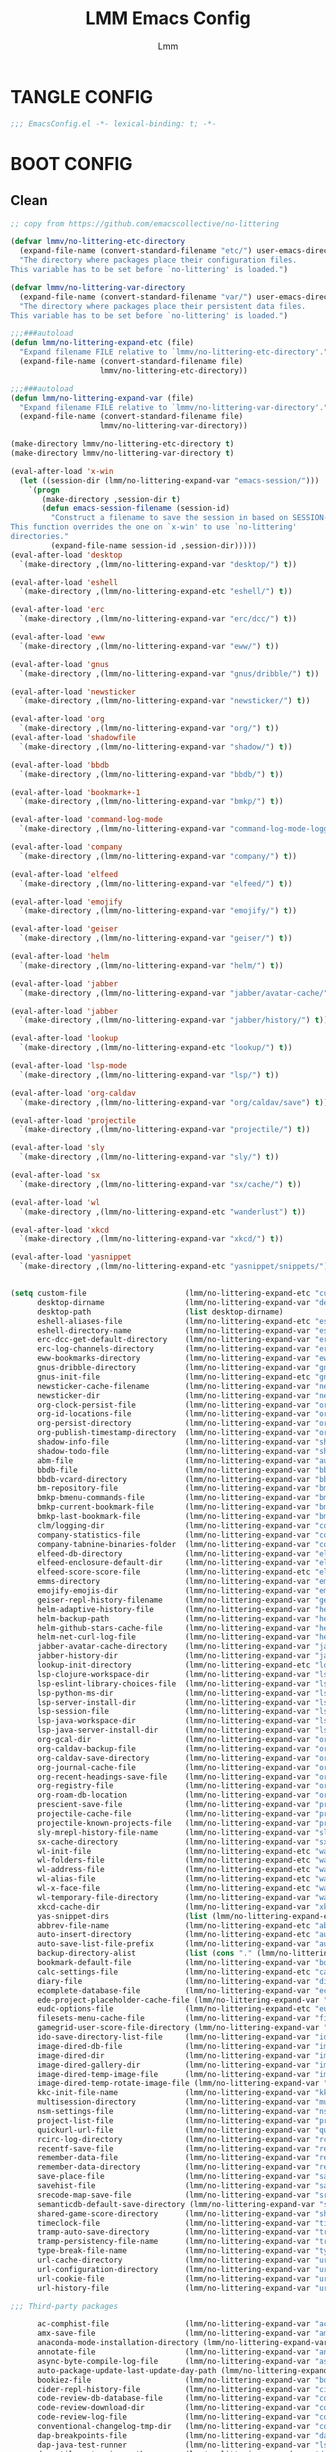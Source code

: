 #+TITLE: LMM Emacs Config
#+AUTHOR: Lmm
#+STARTUP: content indent

* TANGLE CONFIG
#+BEGIN_SRC emacs-lisp
;;; EmacsConfig.el -*- lexical-binding: t; -*-
#+END_SRC

* COMMENT OPEN DEBUG
#+BEGIN_SRC emacs-lisp
(setq debug-on-error t)
#+END_SRC

* BOOT CONFIG
** Clean
#+BEGIN_SRC emacs-lisp
  ;; copy from https://github.com/emacscollective/no-littering

  (defvar lmmv/no-littering-etc-directory
    (expand-file-name (convert-standard-filename "etc/") user-emacs-directory)
    "The directory where packages place their configuration files.
  This variable has to be set before `no-littering' is loaded.")

  (defvar lmmv/no-littering-var-directory
    (expand-file-name (convert-standard-filename "var/") user-emacs-directory)
    "The directory where packages place their persistent data files.
  This variable has to be set before `no-littering' is loaded.")

  ;;;###autoload
  (defun lmm/no-littering-expand-etc (file)
    "Expand filename FILE relative to `lmmv/no-littering-etc-directory'."
    (expand-file-name (convert-standard-filename file)
                      lmmv/no-littering-etc-directory))

  ;;;###autoload
  (defun lmm/no-littering-expand-var (file)
    "Expand filename FILE relative to `lmmv/no-littering-var-directory'."
    (expand-file-name (convert-standard-filename file)
                      lmmv/no-littering-var-directory))

  (make-directory lmmv/no-littering-etc-directory t)
  (make-directory lmmv/no-littering-var-directory t)

  (eval-after-load 'x-win
    (let ((session-dir (lmm/no-littering-expand-var "emacs-session/")))
      `(progn
         (make-directory ,session-dir t)
         (defun emacs-session-filename (session-id)
           "Construct a filename to save the session in based on SESSION-ID.
  This function overrides the one on `x-win' to use `no-littering'
  directories."
           (expand-file-name session-id ,session-dir)))))
  (eval-after-load 'desktop
    `(make-directory ,(lmm/no-littering-expand-var "desktop/") t))

  (eval-after-load 'eshell
    `(make-directory ,(lmm/no-littering-expand-etc "eshell/") t))

  (eval-after-load 'erc
    `(make-directory ,(lmm/no-littering-expand-var "erc/dcc/") t))

  (eval-after-load 'eww
    `(make-directory ,(lmm/no-littering-expand-var "eww/") t))

  (eval-after-load 'gnus
    `(make-directory ,(lmm/no-littering-expand-var "gnus/dribble/") t))

  (eval-after-load 'newsticker
    `(make-directory ,(lmm/no-littering-expand-var "newsticker/") t))

  (eval-after-load 'org
    `(make-directory ,(lmm/no-littering-expand-var "org/") t))
  (eval-after-load 'shadowfile
    `(make-directory ,(lmm/no-littering-expand-var "shadow/") t))

  (eval-after-load 'bbdb
    `(make-directory ,(lmm/no-littering-expand-var "bbdb/") t))

  (eval-after-load 'bookmark+-1
    `(make-directory ,(lmm/no-littering-expand-var "bmkp/") t))

  (eval-after-load 'command-log-mode
    `(make-directory ,(lmm/no-littering-expand-var "command-log-mode-logging/") t))

  (eval-after-load 'company
    `(make-directory ,(lmm/no-littering-expand-var "company/") t))

  (eval-after-load 'elfeed
    `(make-directory ,(lmm/no-littering-expand-var "elfeed/") t))

  (eval-after-load 'emojify
    `(make-directory ,(lmm/no-littering-expand-var "emojify/") t))

  (eval-after-load 'geiser
    `(make-directory ,(lmm/no-littering-expand-var "geiser/") t))

  (eval-after-load 'helm
    `(make-directory ,(lmm/no-littering-expand-var "helm/") t))

  (eval-after-load 'jabber
    `(make-directory ,(lmm/no-littering-expand-var "jabber/avatar-cache/") t))

  (eval-after-load 'jabber
    `(make-directory ,(lmm/no-littering-expand-var "jabber/history/") t))

  (eval-after-load 'lookup
    `(make-directory ,(lmm/no-littering-expand-etc "lookup/") t))

  (eval-after-load 'lsp-mode
    `(make-directory ,(lmm/no-littering-expand-var "lsp/") t))

  (eval-after-load 'org-caldav
    `(make-directory ,(lmm/no-littering-expand-var "org/caldav/save") t))

  (eval-after-load 'projectile
    `(make-directory ,(lmm/no-littering-expand-var "projectile/") t))

  (eval-after-load 'sly
    `(make-directory ,(lmm/no-littering-expand-var "sly/") t))

  (eval-after-load 'sx
    `(make-directory ,(lmm/no-littering-expand-var "sx/cache/") t))

  (eval-after-load 'wl
    `(make-directory ,(lmm/no-littering-expand-etc "wanderlust") t))

  (eval-after-load 'xkcd
    `(make-directory ,(lmm/no-littering-expand-var "xkcd/") t))

  (eval-after-load 'yasnippet
    `(make-directory ,(lmm/no-littering-expand-etc "yasnippet/snippets/") t))


  (setq custom-file                      (lmm/no-littering-expand-etc "custom.el")
        desktop-dirname                  (lmm/no-littering-expand-var "desktop/")
        desktop-path                     (list desktop-dirname)
        eshell-aliases-file              (lmm/no-littering-expand-etc "eshell/aliases")
        eshell-directory-name            (lmm/no-littering-expand-var "eshell/")
        erc-dcc-get-default-directory    (lmm/no-littering-expand-var "erc/dcc/")
        erc-log-channels-directory       (lmm/no-littering-expand-var "erc/log-channels/")
        eww-bookmarks-directory          (lmm/no-littering-expand-var "eww/")
        gnus-dribble-directory           (lmm/no-littering-expand-var "gnus/dribble/")
        gnus-init-file                   (lmm/no-littering-expand-etc "gnus/init.el")
        newsticker-cache-filename        (lmm/no-littering-expand-var "newsticker/cache.el")
        newsticker-dir                   (lmm/no-littering-expand-var "newsticker/data/")
        org-clock-persist-file           (lmm/no-littering-expand-var "org/clock-persist.el")
        org-id-locations-file            (lmm/no-littering-expand-var "org/id-locations.el")
        org-persist-directory            (lmm/no-littering-expand-var "org/persist/")
        org-publish-timestamp-directory  (lmm/no-littering-expand-var "org/timestamps/")
        shadow-info-file                 (lmm/no-littering-expand-var "shadow/info.el")
        shadow-todo-file                 (lmm/no-littering-expand-var "shadow/todo.el")
        abm-file                         (lmm/no-littering-expand-var "autobookmarks.el")
        bbdb-file                        (lmm/no-littering-expand-var "bbdb/bbdb.el")
        bbdb-vcard-directory             (lmm/no-littering-expand-var "bbdb/vcard/")
        bm-repository-file               (lmm/no-littering-expand-var "bm-repository.el")
        bmkp-bmenu-commands-file         (lmm/no-littering-expand-var "bmkp/bmenu-commands.el")
        bmkp-current-bookmark-file       (lmm/no-littering-expand-var "bmkp/current-bookmark.el")
        bmkp-last-bookmark-file          (lmm/no-littering-expand-var "bmkp/last-bookmark.el")
        clm/logging-dir                  (lmm/no-littering-expand-var "command-log-mode/logging/")
        company-statistics-file          (lmm/no-littering-expand-var "company/statistics.el")
        company-tabnine-binaries-folder  (lmm/no-littering-expand-var "company/tabnine-binaries")
        elfeed-db-directory              (lmm/no-littering-expand-var "elfeed/db/")
        elfeed-enclosure-default-dir     (lmm/no-littering-expand-var "elfeed/enclosures/")
        elfeed-score-score-file          (lmm/no-littering-expand-etc "elfeed/score/score.el")
        emms-directory                   (lmm/no-littering-expand-var "emms/")
        emojify-emojis-dir               (lmm/no-littering-expand-var "emojify/")
        geiser-repl-history-filename     (lmm/no-littering-expand-var "geiser/repl-history")
        helm-adaptive-history-file       (lmm/no-littering-expand-var "helm/adaptive-history.el")
        helm-backup-path                 (lmm/no-littering-expand-var "helm/backup/")
        helm-github-stars-cache-file     (lmm/no-littering-expand-var "helm/github-stars-cache.el")
        helm-net-curl-log-file           (lmm/no-littering-expand-var "helm/helm-curl.log")
        jabber-avatar-cache-directory    (lmm/no-littering-expand-var "jabber/avatar-cache")
        jabber-history-dir               (lmm/no-littering-expand-var "jabber/history")
        lookup-init-directory            (lmm/no-littering-expand-etc "lookup/")
        lsp-clojure-workspace-dir        (lmm/no-littering-expand-var "lsp-clojure/workspace/")
        lsp-eslint-library-choices-file  (lmm/no-littering-expand-var "lsp/eslint-library-choices.el")
        lsp-python-ms-dir                (lmm/no-littering-expand-var "lsp-python-ms/")
        lsp-server-install-dir           (lmm/no-littering-expand-var "lsp/server/")
        lsp-session-file                 (lmm/no-littering-expand-var "lsp/session.el")
        lsp-java-workspace-dir           (lmm/no-littering-expand-var "lsp-java/workspace/")
        lsp-java-server-install-dir      (lmm/no-littering-expand-var "lsp-java/eclipse.jdt.ls/server/")
        org-gcal-dir                     (lmm/no-littering-expand-var "org/gcal/")
        org-caldav-backup-file           (lmm/no-littering-expand-var "org/caldav/backup.org")
        org-caldav-save-directory        (lmm/no-littering-expand-var "org/caldav/save")
        org-journal-cache-file           (lmm/no-littering-expand-var "org/journal-cache.el")
        org-recent-headings-save-file    (lmm/no-littering-expand-var "org/recent-headings.el")
        org-registry-file                (lmm/no-littering-expand-var "org/registry.el")
        org-roam-db-location             (lmm/no-littering-expand-var "org/org-roam.db")
        prescient-save-file              (lmm/no-littering-expand-var "prescient-save.el")
        projectile-cache-file            (lmm/no-littering-expand-var "projectile/cache.el")
        projectile-known-projects-file   (lmm/no-littering-expand-var "projectile/known-projects.el")
        sly-mrepl-history-file-name      (lmm/no-littering-expand-var "sly/mrepl-history")
        sx-cache-directory               (lmm/no-littering-expand-var "sx/cache/")
        wl-init-file                     (lmm/no-littering-expand-etc "wanderlust/init.el")
        wl-folders-file                  (lmm/no-littering-expand-etc "wanderlust/folders")
        wl-address-file                  (lmm/no-littering-expand-etc "wanderlust/address")
        wl-alias-file                    (lmm/no-littering-expand-etc "wanderlust/alias")
        wl-x-face-file                   (lmm/no-littering-expand-etc "wanderlust/x-face")
        wl-temporary-file-directory      (lmm/no-littering-expand-var "wanderlust-tmp")
        xkcd-cache-dir                   (lmm/no-littering-expand-var "xkcd/")
        yas-snippet-dirs                 (list (lmm/no-littering-expand-etc "yasnippet/snippets/"))
        abbrev-file-name                 (lmm/no-littering-expand-etc "abbrev.el")
        auto-insert-directory            (lmm/no-littering-expand-etc "auto-insert/")
        auto-save-list-file-prefix       (lmm/no-littering-expand-var "auto-save/sessions/")
        backup-directory-alist           (list (cons "." (lmm/no-littering-expand-var "backup/")))
        bookmark-default-file            (lmm/no-littering-expand-var "bookmark-default.el")
        calc-settings-file               (lmm/no-littering-expand-etc "calc-settings.el")
        diary-file                       (lmm/no-littering-expand-var "diary")
        ecomplete-database-file          (lmm/no-littering-expand-var "ecomplete-database.el")
        ede-project-placeholder-cache-file (lmm/no-littering-expand-var "ede-projects.el")
        eudc-options-file                (lmm/no-littering-expand-etc "eudc-options.el")
        filesets-menu-cache-file         (lmm/no-littering-expand-var "filesets-menu-cache.el")
        gamegrid-user-score-file-directory (lmm/no-littering-expand-var "gamegrid-user-score/")
        ido-save-directory-list-file     (lmm/no-littering-expand-var "ido-save-directory-list.el")
        image-dired-db-file              (lmm/no-littering-expand-var "image-dired/db.el")
        image-dired-dir                  (lmm/no-littering-expand-var "image-dired/")
        image-dired-gallery-dir          (lmm/no-littering-expand-var "image-dired/gallery/")
        image-dired-temp-image-file      (lmm/no-littering-expand-var "image-dired/temp-image")
        image-dired-temp-rotate-image-file (lmm/no-littering-expand-var "image-dired/temp-rotate-image")
        kkc-init-file-name               (lmm/no-littering-expand-var "kkc-init.el")
        multisession-directory           (lmm/no-littering-expand-var "multisession/")
        nsm-settings-file                (lmm/no-littering-expand-var "nsm-settings.el")
        project-list-file                (lmm/no-littering-expand-var "project-list.el")
        quickurl-url-file                (lmm/no-littering-expand-var "quickurl-url.el")
        rcirc-log-directory              (lmm/no-littering-expand-var "rcirc-log/")
        recentf-save-file                (lmm/no-littering-expand-var "recentf-save.el")
        remember-data-file               (lmm/no-littering-expand-var "remember/data")
        remember-data-directory          (lmm/no-littering-expand-var "remember/data.d/")
        save-place-file                  (lmm/no-littering-expand-var "save-place.el")
        savehist-file                    (lmm/no-littering-expand-var "savehist.el")
        srecode-map-save-file            (lmm/no-littering-expand-var "srecode-map.el")
        semanticdb-default-save-directory (lmm/no-littering-expand-var "semantic/")
        shared-game-score-directory      (lmm/no-littering-expand-var "shared-game-score/")
        timeclock-file                   (lmm/no-littering-expand-var "timeclock")
        tramp-auto-save-directory        (lmm/no-littering-expand-var "tramp/auto-save/")
        tramp-persistency-file-name      (lmm/no-littering-expand-var "tramp/persistency.el")
        type-break-file-name             (lmm/no-littering-expand-var "type-break.el")
        url-cache-directory              (lmm/no-littering-expand-var "url/cache/")
        url-configuration-directory      (lmm/no-littering-expand-var "url/")
        url-cookie-file                  (lmm/no-littering-expand-var "url/cookies.el")
        url-history-file                 (lmm/no-littering-expand-var "url/history.el")

  ;;; Third-party packages

        ac-comphist-file                 (lmm/no-littering-expand-var "ac-comphist.el")
        amx-save-file                    (lmm/no-littering-expand-var "amx-save.el")
        anaconda-mode-installation-directory (lmm/no-littering-expand-var "anaconda-mode/")
        annotate-file                    (lmm/no-littering-expand-var "annotations.el")
        async-byte-compile-log-file      (lmm/no-littering-expand-var "async-bytecomp.log")
        auto-package-update-last-update-day-path (lmm/no-littering-expand-var "auto-package-update-last-update-day")
        bookiez-file                     (lmm/no-littering-expand-var "bookiez")
        cider-repl-history-file          (lmm/no-littering-expand-var "cider-repl-history.el")
        code-review-db-database-file     (lmm/no-littering-expand-var "code-review/database.sqlite")
        code-review-download-dir         (lmm/no-littering-expand-var "code-review/downloads/")
        code-review-log-file             (lmm/no-littering-expand-var "code-review/log")
        conventional-changelog-tmp-dir   (lmm/no-littering-expand-var "conventional-changelog/")
        dap-breakpoints-file             (lmm/no-littering-expand-var "dap/breakpoints.el")
        dap-java-test-runner             (lmm/no-littering-expand-var "lsp-java/eclipse.jdt.ls/test-runner/junit-platform-console-standalone.jar")
        dap-utils-extension-path         (lmm/no-littering-expand-var "dap/extensions/")
        debbugs-gnu-persistency-file     (lmm/no-littering-expand-var "debbugs.el")
        devdocs-browser-cache-directory  (lmm/no-littering-expand-var "devdocs/browser-cache/")
        devdocs-data-dir                 (lmm/no-littering-expand-var "devdocs/data/")
        dired-recent-directories-file    (lmm/no-littering-expand-var "dired-recent-directories.el")
        dirvish-cache-dir                (lmm/no-littering-expand-var "dirvish/cache")
        elbank-data-file                 (lmm/no-littering-expand-var "elbank-data.el")
        elmo-msgdb-directory             (lmm/no-littering-expand-var "elmo/")
        elmo-split-log-file              (lmm/no-littering-expand-var "elmo/split-log")
        elpher-bookmarks-file            (lmm/no-littering-expand-var "elpher-bookmarks.el")
        epkg-repository                  (lmm/no-littering-expand-var "epkgs/")
        equake-persistent-display-file   (lmm/no-littering-expand-var "equake-persistent-display")
        fontaine-latest-state-file       (lmm/no-littering-expand-var "fontaine-latest-state.eld")
        forge-database-file              (lmm/no-littering-expand-var "forge/database.sqlite")
        forge-post-directory             (lmm/no-littering-expand-var "forge/posts/")
        geben-temporary-file-directory   (lmm/no-littering-expand-var "geben/")
        hackernews-visited-links-file    (lmm/no-littering-expand-var "hackernews/visited-links.el")
        historian-save-file              (lmm/no-littering-expand-var "historian-save.el")
        indium-workspace-file            (lmm/no-littering-expand-var "indium/workspaces.el")
        irfc-directory                   (lmm/no-littering-expand-var "irfc/")
        irony-user-dir                   (lmm/no-littering-expand-var "irony/")
        keyfreq-file                     (lmm/no-littering-expand-var "keyfreq.el")
        keyfreq-file-lock                (lmm/no-littering-expand-var "keyfreq.lock")
        libbcel-oauth-store-filename     (lmm/no-littering-expand-var "libbcel-oauth-store.el.gpg")
        litable-list-file                (lmm/no-littering-expand-var "litable-list.el")
        logview-cache-filename           (lmm/no-littering-expand-var "logview-cache")
        logview-views-file               (lmm/no-littering-expand-etc "logview-views")
        magithub-dir                     (lmm/no-littering-expand-var "magithub/")
        magithub-cache-file              (lmm/no-littering-expand-var "magithub/cache.el")
        mc/list-file                     (lmm/no-littering-expand-var "mc-list.el")
        meghanada-server-install-dir     (lmm/no-littering-expand-var "meghanada/")
        multi-compile-history-file       (lmm/no-littering-expand-var "multi-compile-history.el")
        nix-buffer-directory-name        (lmm/no-littering-expand-var "nix-buffer/")
        nomad-tramp-script-directory     (lmm/no-littering-expand-var "nomad-tramp/")
        ;; The value of this variable MUST NOT end with ".el" but the
        ;; actual file name MUST end with ".el".  Use "git blame" for
        ;; more information.
        notmuch-init-file                (lmm/no-littering-expand-etc "notmuch-init")
        nov-save-place-file              (lmm/no-littering-expand-var "nov-save-place.el")
        omnisharp-cache-directory        (lmm/no-littering-expand-var "omnisharp/cache")
        package-quickstart-file          (lmm/no-littering-expand-var "package-quickstart.el")
        pandoc-data-dir                  (lmm/no-littering-expand-etc "pandoc-mode/")
        pcache-directory                 (lmm/no-littering-expand-var "pcache/")
        pdf-view-restore-filename        (lmm/no-littering-expand-var "pdf-view-restore.el")
        persist--directory-location      (lmm/no-littering-expand-var "persist/")
        persistent-scratch-save-file     (lmm/no-littering-expand-var "persistent-scratch.el")
        persp-save-dir                   (lmm/no-littering-expand-var "persp-mode/")
        psession-elisp-objects-default-directory (lmm/no-littering-expand-var "psession/")
        purpose-default-layout-file      (lmm/no-littering-expand-etc "window-purpose/default-layout.el")
        purpose-layout-dirs              (list (lmm/no-littering-expand-etc "window-purpose/layouts/"))
        pyim-dcache-directory            (lmm/no-littering-expand-var "pyim/dcache/")
        quack-dir                        (lmm/no-littering-expand-var "quack/")
        rfc-mode-directory               (lmm/no-littering-expand-var "rfc-mode/")
        request-storage-directory        (lmm/no-littering-expand-var "request/storage/")
        rime-user-data-dir               (lmm/no-littering-expand-var "rime/")
        rmh-elfeed-org-files             (list (lmm/no-littering-expand-var "elfeed/rmh-elfeed.org"))
        runner-init-file                 (lmm/no-littering-expand-var "runner-init.el")
        save-kill-file-name              (lmm/no-littering-expand-var "save-kill.el")
        save-visited-files-location      (lmm/no-littering-expand-var "save-visited-files-location")
        smex-save-file                   (lmm/no-littering-expand-var "smex-save.el")
        speed-type-gb-dir                (lmm/no-littering-expand-var "speed-type/")
        svg-lib-icons-dir                (lmm/no-littering-expand-var "svg-lib/icons/")
        tldr-directory-path              (lmm/no-littering-expand-var "tldr/")
        transient-history-file           (lmm/no-littering-expand-var "transient/history.el")
        transient-levels-file            (lmm/no-littering-expand-etc "transient/levels.el")
        transient-values-file            (lmm/no-littering-expand-etc "transient/values.el")
        treemacs-persist-file            (lmm/no-littering-expand-var "treemacs/persist.org")
        treemacs-last-error-persist-file (lmm/no-littering-expand-var "treemacs/persist-last-error.org")
        undo-fu-session-directory        (lmm/no-littering-expand-var "undo-fu-session/")
        undohist-directory               (lmm/no-littering-expand-var "undohist/")
        undo-tree-history-directory-alist (list (cons "." (lmm/no-littering-expand-var "undo-tree-hist/")))
        user-emacs-ensime-directory      (lmm/no-littering-expand-var "ensime/")
        vimish-fold-dir                  (lmm/no-littering-expand-var "vimish-fold/")
        x86-lookup-cache-directory       (lmm/no-littering-expand-var "x86-lookup/cache/"))
#+END_SRC

** pgtk config
#+BEGIN_SRC emacs-lisp
(setq pgtk-wait-for-event-timeout 0.001)
#+END_SRC

* CORE SETTINGS
** Fast Read
#+BEGIN_SRC emacs-lisp
  ;; Increase how much is read from processes in a single chunk (default is 4kb)
  (setq read-process-output-max (* 4 1024 1024))
#+END_SRC

** Open Config file
#+BEGIN_SRC emacs-lisp
  (defun open-init-file()
    (interactive)
    (find-file (concat user-emacs-directory "init.el")))
  (defun open-config-org-file()
    (interactive)
    (find-file (concat user-emacs-directory "EmacsConfig.org")))
  (global-set-key (kbd "<f2>") 'open-config-org-file)

  (defun lmm/open-config-file (file)
    "Open user config FILE."
    (interactive (list (read-file-name "Emacs Config: " user-emacs-directory)))
    (when file (find-file file)))
#+END_SRC

** Default Coding System
#+BEGIN_SRC emacs-lisp
  (set-language-environment "UTF-8")
  (set-default-coding-systems 'utf-8)
#+END_SRC

** Server Mode
#+BEGIN_SRC emacs-lisp
  (add-hook 'after-init-hook (lambda ()
                               "Start server"
                               (require 'server)
                               (unless (server-running-p)
                                 (server-start))))
#+END_SRC

** Native Comp Support
#+BEGIN_SRC emacs-lisp
  ;; 判断是否支持native-comp
  (when (featurep 'native-compile)
    ;; 关闭native-comp 生成的警告
    (setq native-comp-async-report-warnings-errors nil)
    ;; 同步编译
    (setq native-comp-deferred-compilation t)
    ;; 自定义 native comp 缓存生成路径
    (add-to-list 'native-comp-eln-load-path (expand-file-name "eln-cache/" user-emacs-directory))
    (setq package-native-compile t))
#+END_SRC

** Yes Or No
#+BEGIN_SRC emacs-lisp
  (setq use-short-answers t)
  (unless (>= emacs-major-version 28)
    (fset 'yes-or-no-p 'y-or-n-p))
  (setq y-or-n-p-use-read-key t
        ;;禁止切换从选择中出来
        read-char-choice-use-read-key t)
  ;; 更多的选项
  (defmacro lmm/read-char-choice (format choices)
    "More option to question. CHOICES is a list
     exp:
     (lmm/read-char-choice format ((?a (body)) (?b (body)) ...))"
            (declare (indent 1) (debug t))
            (let ((ch-list (mapcar (lambda (l)(car l)) choices)))
              `(let ((ch (read-char-choice ,format ',ch-list)))
                 (cond ,@(mapcar (lambda (c) (let ((c (car c))
                                            (body (cdr c)))
                                        (cons (list '= c 'ch) body))) choices)))))
#+END_SRC

** System Clipboard
#+BEGIN_SRC emacs-lisp
  ;; 当变量为 t 时，evil 粘贴失效
  (setq select-enable-primary nil)
  ;; 开启系统剪贴板
  (setq select-enable-clipboard t)
#+END_SRC

** Enable Narrow Commands -- 只对目标进行编辑
#+BEGIN_SRC emacs-lisp
  (put 'narrow-to-defun  'disabled nil)
  (put 'narrow-to-page   'disabled nil)
  (put 'narrow-to-region 'disabled nil)
#+END_SRC

* PACKAGE MANAGEMENT
** Setup package.el to work with MELPA.
修改国内镜像源
#+BEGIN_SRC emacs-lisp
  ;; (require 'package)
  (setq package-archives '(("gnu"   . "https://elpa.zilongshanren.com/gnu/")
                           ("melpa" . "https://elpa.zilongshanren.com/melpa/")
                           ("org" . "https://elpa.zilongshanren.com/org/")))
  ;; 合并 autoload io 快速启动，如果新安装包了之后需要执行 package-quickstart-refresh
  (setq package-quickstart t)
  ;; (package-refresh-contents)
#+END_SRC

** Straight -- git package manager
#+BEGIN_SRC emacs-lisp
  (setq straight-check-for-modifications 'never)
  (defvar bootstrap-version)
  (let ((bootstrap-file
         (expand-file-name "straight/repos/straight.el/bootstrap.el" user-emacs-directory))
        (bootstrap-version 6))
    (unless (file-exists-p bootstrap-file)
      (with-current-buffer
          (url-retrieve-synchronously
           "https://raw.githubusercontent.com/radian-software/straight.el/develop/install.el"
           'silent 'inhibit-cookies)
        (goto-char (point-max))
        (eval-print-last-sexp)))
    (load bootstrap-file nil 'nomessage))
  (add-to-list 'straight-built-in-pseudo-packages 'org)
#+END_SRC

** Installing use-package
包管理器
#+BEGIN_SRC emacs-lisp
  (straight-use-package 'use-package)
  ;; (unless (package-installed-p 'use-package)
  ;;   (package-initialize)
  ;;   (package-refresh-contents)
  ;;   (package-install 'use-package))
  (setq use-package-hook-name-suffix nil) ;;停止在:hook 当中添加-hook后缀
  ;; ;; 启动时显示包加载信息至 *Message*
  ;; ;; (setq use-package-verbose t)
  (eval-when-compile
    (require 'use-package))
#+END_SRC

** COMMENT Use-Package Man
#+BEGIN_SRC emacs-lisp
  (use-package some-package-name
    :disabled ;;停止加载不使用的内容
    :no-require t; 不加载
    :ensure t ;;确保软件包会自动安装
    :defer t ;;延迟t秒加载包（require 'some-package-name)
    :init () ;;加载包之前执行的代码
    :config () ;;加载包之后执行的代码
    :hook () ;;钩子, 默认启用 defer t
    :commands command-example ;;延迟加载，命令触发
    )
#+END_SRC

** Install diminish, bind-key, gcmh
#+BEGIN_SRC emacs-lisp
  (use-package diminish
    :straight t
    )
  (use-package bind-key
    :straight t)

  ;; 垃圾回收
  (use-package gcmh
    :straight t
    :config
    (gcmh-mode))
#+END_SRC

* HELP
** Default Help System
#+BEGIN_SRC emacs-lisp
  (use-package help
    :init
    ;; 自动获取焦点
    (setq help-window-select t)
    :commands help
    :config
    (add-hook 'help-mode-hook (lambda ()(setq-local mode-line-format nil))))
#+END_SRC

** Helpful -- 更好的帮助信息
#+BEGIN_SRC emacs-lisp
  (use-package helpful
    :straight t
    :bind
    (:map help-map
          ("SPC" . helpful-at-point)
          ("f" . helpful-callable)
          ("F" . helpful-function)
          ("v" . helpful-variable)
          ("k" . helpful-key)
          ("C" . helpful-command))
    :init
    (setq helpful-max-buffers 2)
    (setq helpful-switch-buffer-function
          (lambda (buffer-name &rest args)
            (if (equal major-mode 'helpful-mode)
                (pop-to-buffer buffer-name '((display-buffer-same-window)))
              (pop-to-buffer buffer-name '((display-buffer-at-bottom) . ((window-height . 0.4)))))))
    :config
    (add-hook 'helpful-mode-hook (lambda()(setq-local mode-line-format nil))))
#+END_SRC

* KEY BIND
** Simple Key Bind
[[https://github.com/noctuid/general.el][General]] 直观的按键绑定
#+BEGIN_SRC emacs-lisp
  (use-package general
    :straight t
    :config
    (general-evil-setup t))
#+END_SRC
#+BEGIN_SRC emacs-lisp
   ;; ESC Cancels All
  (global-set-key (kbd "<escape>") 'keyboard-escape-quit)

   ;; Rebind C-u
   (global-set-key (kbd "C-M-u") 'universal-argument)
   (define-key universal-argument-map (kbd "C-M-u") 'universal-argument-more)
#+END_SRC

** Hydra
#+BEGIN_SRC emacs-lisp
  (use-package hydra
    :straight t
    :config)
#+END_SRC

** Mouse Key Bind
#+BEGIN_SRC emacs-lisp
  (unless (< emacs-major-version 29)
    (setq pixel-scroll-precision-large-scroll-height 10)
    (setq pixel-scroll-precision-interpolation-factor 10)
    (add-hook 'after-init-hook 'pixel-scroll-precision-mode))
#+END_SRC

** Utils
#+BEGIN_SRC emacs-lisp
  (defmacro lmm/key-dispath-command-def (callback
                                         delay
                                         put-overlay
                                         &rest keybinds)
    "CALLBACK: if key not matched, call CALLBACK.
      DELAY: If the optional argument SECONDS is non-nil, it should be a number
      specifying the maximum number of seconds to wait for input.  If no
      input arrives in that time, return nil.  SECONDS may be a floating-point value.
      PUT-OVERLAY: if is function, call function, function need return overlay.
      nil is close display overlay.
      KEYBINDS: is binds."
    (let ((ov-name (make-symbol (format "lmm/key-dispath-overlay-%d" gensym-counter))))
      `(progn
         ,(when put-overlay `(defvar ,ov-name (make-overlay 0 0)))
         (defun ,(gensym "lmm/key-dispath-") ()
           (interactive)
           (let* ((this-key (this-command-keys))
                  (p (point))
                  (overlay
                   ,(let ((o (eval put-overlay)))
                      (cond ((null o) nil)
                            ((eq o 'override-char)
                             `(cond (executing-kbd-macro nil)
                                    (buffer-read-only nil)
                                    ((and (eobp) (bolp))
                                     (overlay-put ,ov-name 'display (concat "\n" this-key))
                                     (move-overlay ,ov-name (1- p) p))
                                    ((eolp)
                                     (overlay-put ,ov-name 'display (concat this-key "\n"))
                                     (move-overlay ,ov-name p (1+ p)))
                                    (t
                                     (overlay-put ,ov-name 'display this-key)
                                     (move-overlay ,ov-name p (1+ p)))))
                            ((eq o 'after-char)
                             `(cond (executing-kbd-macro nil)
                                    (buffer-read-only nil)
                                    (t
                                     (overlay-put ,ov-name 'after-string this-key)
                                     (move-overlay ,ov-name p p))))
                            ((functionp o)
                             `(funcall ,put-overlay))
                            ((overlayp o)
                             `(cond (executing-kbd-macro nil)
                                    (buffer-read-only nil)
                                    (t
                                     (move-overlay ,put-overlay p (1+ p))))))))
                  ;; if use read-event delay, this-command-keys can't read read-event keys.
                  (evt (with-timeout (,delay nil)
                         (read-event)))
                  command)
             ,(when put-overlay '(and overlay (delete-overlay overlay)))
             (cond ((and (characterp evt)
                         (setq command (plist-get ',(mapcar 'eval keybinds) (char-to-string evt) 'equal)))
                    (let ((this-command command))
                      (call-interactively command)))
                   ((null evt)
                    (let ((this-command ,callback))
                      (call-interactively ,callback)))
                   (t
                    (let ((this-command ,callback))
                      (call-interactively ,callback))
                    (setq unread-command-events
                          (append unread-command-events (list evt))))))))))
#+END_SRC

* UI
** Display Line Numbers and Truncated Lines
#+BEGIN_SRC emacs-lisp
  (global-visual-line-mode t)

  (setq-default display-line-numbers-type 'relative
        display-line-numbers-width 3
        display-line-numbers-widen t)
  ;; Enable line numbers for some modes
  ;; 开启行号显示
  (dolist (mode '(text-mode-hook
                  prog-mode-hook
                  conf-mode-hook))
    (add-hook mode (lambda () (display-line-numbers-mode 1))))

  ;; Override some modes which derive from the above
  (dolist (mode '(org-mode-hook))
    (add-hook mode (lambda () (display-line-numbers-mode 0))))
  ;; 设置相对行号


  ;; (use-package simple
  ;;   :config
  ;;   (progn
  ;;     ;; 关闭当前行高亮
  ;;     (global-hl-line-mode -1)))
   #+END_SRC

** Cursor Face
#+BEGIN_SRC emacs-lisp
  (blink-cursor-mode -1)
  (defun lmm/cursor-I-am-here ()
    "cursor, where are you ???"
    (interactive)
    )
#+END_SRC

** Bell
*** COMMENT bell modeline color
#+BEGIN_SRC emacs-lisp
  (setq ring-bell-function
        (lambda ()
          (let ((orig-fg (face-background 'mode-line)))
            (set-face-background 'mode-line "#a8910f")
            (run-with-idle-timer 0.1 nil
                                 (lambda (fg) (set-face-background 'mode-line fg))
                                 orig-fg))))
#+END_SRC

*** visible bell
#+BEGIN_SRC emacs-lisp
  (setq visible-bell nil)
  (setq ring-bell-function 'ignore)
#+END_SRC

** 80 line
#+BEGIN_SRC emacs-lisp
  (when (boundp 'display-fill-column-indicator)
    (setq-default indicate-buffer-boundaries 't)
    (setq-default fill-column 80)
    ;; (add-hook 'prog-mode-hook 'display-fill-column-indicator-mode)
    )
#+END_SRC

** Icon Display
#+BEGIN_SRC emacs-lisp
  (use-package all-the-icons
    :straight t)
#+END_SRC

** Dashboard
#+BEGIN_SRC emacs-lisp
  (use-package dashboard
    :straight t
    ;; :hook (after-init-hook . dashboard-setup-startup-hook)
    :init
    ;; 居中对齐
    (setq dashboard-center-content t
          dashboard-set-footer nil
          dashboard-startup-banner 'logl
          dashboard-banner-logo-title nil)
    ;;(setq dashboard-show-shortcuts nil)
    (setq dashboard-items '((projects . 5)
                            (bookmarks . 5)
                            (agenda . 5)
                            (registers . 5)))
    ;; 启用图标
    (setq dashboard-set-heading-icons t)
    (setq dashboard-set-file-icons t)
    ;; 主页设置
    (setq dashboard-set-navigator t)
    ;; Format: "(icon title help action face prefix suffix)"
    (setq dashboard-navigator-buttons
          `(;; line1
            ((,(all-the-icons-octicon "mark-github" :height 1.1 :v-adjust 0.0)
              ""
              "Git Homepage"
              (lambda (&rest _) (if (string-match "WSL" operating-system-release)
                                    (shell-command "/mnt/c/Windows/explorer.exe https://github.com/Littlemanman " nil nil)
                                    (browse-url "https://github.com/Littlemanman"))))
             ;; ("★" "Star" "Show stars" (lambda (&rest _) (show-stars)) warning)
             ;; ("?" "" "?/h" #'show-help nil "<" ">")
             )
            ;; line 2
            ;; ((,(all-the-icons-faicon "linkedin" :height 1.1 :v-adjust 0.0)
            ;;   "Linkedin"
            ;;   ""
            ;;   (lambda (&rest _) (browse-url "homepage")))
            ;;  ("⚑" nil "Show flags" (lambda (&rest _) (message "flag")) error))
            ))
    :config
    ;;启用dashboard
    (dashboard-setup-startup-hook)
    ;; emacsclient启动时为dashboard
    (setq initial-buffer-choice '(lambda () (get-buffer "*dashboard*")))
    )
#+END_SRC

** Posframe
#+BEGIN_SRC emacs-lisp
  (use-package posframe
    :straight t
    :defer t
    )
#+END_SRC

** Face Theme
#+BEGIN_SRC emacs-lisp
  (use-package doom-themes
    :straight t
    :config
    ;; Global settings (defaults)
    (setq doom-themes-enable-bold t    ; if nil, bold is universally disabled
          doom-themes-enable-italic t) ; if nil, italics is universally disabled
    (load-theme 'doom-dracula t)
    ;; Treemacs hl-line-mode bug
    (set-face-background 'line-number-current-line "#282a36")
    ;; (doom-themes-visual-bell-config)
   )
#+END_SRC

** Modeline Config
#+BEGIN_SRC emacs-lisp
  (use-package doom-modeline
    :straight t
    :init
    (setq doom-modeline-modal-icon nil)
    :hook
    (after-init-hook . doom-modeline-mode))

  (use-package moody
    :disabled
    :no-require t
    :straight t
    :config
    (setq x-underline-at-descent-line t)
    (moody-replace-mode-line-buffer-identification)
    (moody-replace-vc-mode)
    (moody-replace-eldoc-minibuffer-message-function)
    )
#+END_SRC

** Pair Color Config
#+BEGIN_SRC emacs-lisp
  (use-package rainbow-delimiters
    :straight t
    :hook
    (prog-mode-hook . rainbow-delimiters-mode))
#+END_SRC

** Fonts 字体配置
*** frame default font
#+BEGIN_SRC emacs-lisp
  (let ((fonts (font-family-list)))
   (cond ((member "JetBrainsMono Nerd Font" fonts)
         (add-to-list 'default-frame-alist '(font . "JetBrainsMono Nerd Font-14")))
        ((member "Fira Code" fonts)
         (add-to-list 'default-frame-alist '(font . "Fira Code-14")))
        ((member "Source Code Pro" fonts)
         (add-to-list 'default-frame-alist '(font . "Source Code Pro-14")))))
#+END_SRC

*** ligature 连体字符配置
#+BEGIN_SRC emacs-lisp
  ;; Fira Code Symbol 字符集
  ;; www  \ue100     **   \ue101    ***  \ue102    **/  \ue103
  ;;  *>  \ue104     */   \ue105     \\  \ue106    \\\  \ue107
  ;;  {-  \ue108     []   \ue109     ::  \ue10a    :::  \ue10b
  ;;  :=  \ue10c     !!   \ue10d     !=  \ue10e    !==  \ue10f
  ;;  -}  \ue110     --   \ue111    ---  \ue112    -->  \ue113
  ;;  ->  \ue114    ->>   \ue115     -<  \ue116    -<<  \ue117
  ;;  -~  \ue118     #{   \ue119     #[  \ue11a     ##  \ue11b
  ;; ###  \ue11c   ####   \ue11d     #(  \ue11e     #?  \ue11f
  ;;  #_  \ue120    #_(   \ue121     .-  \ue122     .=  \ue123
  ;;  ..  \ue124    ..<   \ue125    ...  \ue126     ?=  \ue127
  ;;  ??  \ue128     ;;   \ue129     /*  \ue12a    /**  \ue12b
  ;;  /=  \ue12c    /==   \ue12d     />  \ue12e     //  \ue12f
  ;; ///  \ue130     &&   \ue131     ||  \ue132    ||=  \ue133
  ;;  |=  \ue134     |>   \ue135     ^=  \ue136     $>  \ue137
  ;;  ++  \ue138    +++   \ue139     +>  \ue13a     +>  \ue13a
  ;; =:=  \ue13b     ==   \ue13c    ===  \ue13d    ==>  \ue13e
  ;;  =>  \ue13f    =>>   \ue140     <=  \ue141    =<<  \ue142
  ;; =/=  \ue143     >-   \ue144     >=  \ue145    >=>  \ue146
  ;;  >>  \ue147    >>-   \ue148    >>=  \ue149    >>>  \ue14a
  ;;  <*  \ue14b    <*>   \ue14c     <|  \ue14d    <|>  \ue14e
  ;;  <$  \ue14f    <$>   \ue150   <!--  \ue151     <-  \ue152
  ;; <--  \ue153    <->   \ue154     <+  \ue155    <+>  \ue156
  ;;  <=  \ue157    <==   \ue158    <=>  \ue159    <=<  \ue15a
  ;;  <>  \ue15b     <<   \ue15c    <<-  \ue15d    <<=  \ue15e
  ;; <<<  \ue15f     <~   \ue160    <~~  \ue161     </  \ue162
  ;; </>  \ue163     ~@   \ue164     ~-  \ue165     ~=  \ue166
  ;;  ~>  \ue167     ~~   \ue168    ~~>  \ue169     %%  \ue16a
  ;;   x  \ue16b      :   \ue16c      +  \ue16d      *  \ue16f
  ;; (when (member "Fira Code Symbol" (font-family-list))
  ;;   (set-fontset-font t '(#Xe100 . #Xe16f) "Fira Code Symbol"))

  ;; Install Doc: https://github.com/tonsky/FiraCode/wiki/Emacs-instructions
  (defun fira-code-mode--make-alist (list)
    "Generate prettify-symbols alist from LIST."
    (let ((idx -1))
      (mapcar
       (lambda (s)
         (setq idx (1+ idx))
         (let* ((code (+ #Xe100 idx))
                (width (string-width s))
                (prefix ())
                (suffix '(?\s (Br . Br)))
                (n 1))
           (while (< n width)
             (setq prefix (append prefix '(?\s (Br . Bl))))
             (setq n (1+ n)))
           (cons s (append prefix suffix (list (decode-char 'ucs code))))))
       list)))

  (defconst fira-code-mode--ligatures
    '("www" "**" "***" "**/" "*>" "*/" "\\\\" "\\\\\\"
      "{-" "[]" "::" ":::" ":=" "!!" "!=" "!==" "-}"
      "--" "---" "-->" "->" "->>" "-<" "-<<" "-~"
      "#{" "#[" "##" "###" "####" "#(" "#?" "#_" "#_("
      ".-" ".=" ".." "..<" "..." "?=" "??" ";;" "/*"
      "/**" "/=" "/==" "/>" "//" "///" "&&" "||" "||="
      "|=" "|>" "^=" "$>" "++" "+++" "+>" "=:=" "=="
      "===" "==>" "=>" "=>>" "<=" "=<<" "=/=" ">-" ">="
      ">=>" ">>" ">>-" ">>=" ">>>" "<*" "<*>" "<|" "<|>"
      "<$" "<$>" "<!--" "<-" "<--" "<->" "<+" "<+>" "<="
      "<==" "<=>" "<=<" "<>" "<<" "<<-" "<<=" "<<<" "<~"
      "<~~" "</" "</>" "~@" "~-" "~=" "~>" "~~" "~~>" "%%"
      "x" ":" "+" "+" "*"))

  (defvar fira-code-mode--old-prettify-alist)

  (defun fira-code-mode--enable ()
    "Enable Fira Code ligatures in current buffer."
    (if (member "Fira Code Symbol" (font-family-list))
        (progn
          (setq-local fira-code-mode--old-prettify-alist prettify-symbols-alist)
          (setq-local prettify-symbols-alist (append (fira-code-mode--make-alist fira-code-mode--ligatures) fira-code-mode--old-prettify-alist))
          (prettify-symbols-mode t))
      (user-error "Fira Code Symbol Not Found, Enable Failed")))

  (defun fira-code-mode--disable ()
    "Disable Fira Code ligatures in current buffer."
    (setq-local prettify-symbols-alist fira-code-mode--old-prettify-alist)
    (prettify-symbols-mode -1))

  (define-minor-mode fira-code-mode
    "Fira Code ligatures minor mode"
    :lighter " Fira Code"
    (setq-local prettify-symbols-unprettify-at-point 'right-edge)
    (if fira-code-mode
        (fira-code-mode--enable)
      (fira-code-mode--disable)))

  (defun fira-code-mode--setup ()
    "Setup Fira Code Symbols"
    (set-fontset-font t '(#Xe100 . #Xe16f) "Fira Code Symbol"))

  ;; (add-hook 'prog-mode-hook 'fira-code-mode)

#+END_SRC

*** COMMENT other config options
#+BEGIN_SRC emacs-lisp
  ;; 字符集配置
  (set-fontset-font t 'han "font family name")

  ;; 字体缩放配置
  (add-to-list 'face-font-rescale-alist '("font family name" . 1.2))

  ;; 行距配置
  (setq-default line-spacing 1)
#+END_SRC

*** utils
#+BEGIN_SRC emacs-lisp
  (defhydra hydra-text-scale()
    "Change font size"
    ;; 减小字体
    ("j" text-scale-increase "Text Scale Increase")
    ;; 增大字体
    ("k" text-scale-decrease "Text Scale Decrease")
    ;; text-scale-adjust 按键监听，＋ － 或 0 重置，q 退出
    ("q" nil "Quit ! ! !"))
#+END_SRC

** Whitespace Config
#+BEGIN_SRC emacs-lisp
  ;; (setq-default show-trailing-whitespace nil)
  ;; (defun lmm/show-trailing-whitespace()
  ;;   "Enable display of trailing whitespace in this buffer."
  ;;   (setq-local show-trailing-whitespace t))
  ;; (dolist (hook '(prog-mode-hook text-mode-hook conf-mode-hook))
  ;;         (add-hook hook 'lmm/show-trailing-whitespace))

  (dolist (hook '(prog-mode-hook))
    (add-hook hook (lambda()
                     "Enable highlight whitespace"
                     (setq-local whitespace-style '(face trailing lines-tail)
                                 whitespace-line-column 80)
                       (whitespace-mode t))))

  (dolist (hook '(org-mode-hook text-mode-hook))
    (add-hook hook (lambda()
                     "Enable highlight whitespace"
                     (setq-local whitespace-style '(face trailing))
                     (whitespace-mode t))))
#+END_SRC

** Beautiful Code
*** COMMENT svg-tag-mode
#+BEGIN_SRC emacs-lisp
  (use-package svg-tag-mode
    :disabled
    :no-require t
    :straight t
    :config
    (setq svg-tag-tags
          '(
            (":TODO:" . ((lambda (tag) (svg-tag-make tag :beg 1 :end -1))))
            )))
#+END_SRC

*** hl-todo
#+BEGIN_SRC emacs-lisp
  (use-package hl-todo
    :straight t
    :hook
    (after-init-hook . global-hl-todo-mode))
#+END_SRC

* EVIL MODE
** Evil Core
#+BEGIN_SRC emacs-lisp
  (use-package evil
    :straight t
    :init
    (add-hook 'after-init-hook 'evil-mode)
    ;;
    (setq evil-want-integration t
          ;; 在其他模式加载vim默认键绑定
          evil-want-keybinding nil
          evil-vsplit-window-right t
          evil-split-window-below t
          evil-want-C-u-delete t
          evil-want-C-u-scroll t
          evil-want-C-w-delete t
          evil-want-C-i-jump t
          evil-want-Y-yank-to-eol t
          ;; undo-tree时会出现未知卡顿
          evil-undo-system 'undo-redo
          ;; 禁止在 ex 命令当中补全 emacs 命令
          evil-ex-complete-emacs-commands nil
          ;; 使用 emacs 本身的撤销模式
          evil-want-fine-undo t
          ;; 粘贴替换选中文本不加入 kill ring 中
          evil-kill-on-visual-paste nil
          evil-echo-state nil
          evil-search-module 'evil-search
          evil-visual-char-tag (propertize "" 'face '(:foreground "cyan"))
          evil-normal-state-tag (propertize "" 'face '(:foreground "cyan"))
          evil-insert-state-tag (propertize "" 'face '(:foreground "cyan"))
          evil-visual-line-tag (propertize "" 'face '(:foreground "cyan"))
          evil-visual-block-tag (propertize "况" 'face '(:foreground "cyan"))
          evil-motion-state-tag (propertize "" 'face '(:foreground "cyan"))
          evil-emacs-state-tag (propertize "" 'face '(:foreground "cyan"))
          evil-operator-state-tag (propertize "" 'face '(:foreground "cyan"))
          evil-replace-state-tag (propertize "" 'face '(:foreground "cyan"))
          evil-visual-screen-line-tag (propertize "拓" 'face '(:foreground "cyan")))

    :config
    (evil-define-key* nil evil-ex-completion-map
      (kbd "C-a") 'beginning-of-line
      (kbd "C-b") 'backward-char
      (kbd "C-c") 'abort-recursive-edit
      (kbd "C-d") 'delete-char
      (kbd "C-f") 'forward-char
      (kbd "C-k") 'kill-line
      (kbd "C-v") 'evil-ex-command-window
      (kbd "M-n") 'next-complete-history-element
      (kbd "M-p") 'previous-complete-history-element)
    (evil-define-key* nil evil-ex-search-keymap
      (kbd "C-a") 'beginning-of-line
      (kbd "C-b") 'backward-char
      (kbd "C-c") 'abort-recursive-edit
      (kbd "C-d") 'delete-char
      (kbd "C-f") 'forward-char
      (kbd "C-k") 'kill-line
      (kbd "C-v") 'evil-ex-command-window
      (kbd "M-n") 'next-complete-history-element
      (kbd "M-p") 'previous-complete-history-element)
    (evil-define-key* nil evil-eval-map
      (kbd "C-a") 'beginning-of-line
      (kbd "C-b") 'backward-char
      (kbd "C-c") 'abort-recursive-edit
      (kbd "C-d") 'delete-char
      (kbd "C-f") 'forward-char
      (kbd "C-k") 'kill-line
      (kbd "C-v") 'evil-ex-command-window
      (kbd "M-n") 'next-complete-history-element
      (kbd "M-p") 'previous-complete-history-element)
    ;; (general-define-key
    ;;  :states 'insert
    ;;  "j" (general-key-dispatch 'self-insert-command
    ;;        :timeout 0.1
    ;;        "k" 'evil-normal-state
    ;;        "l" 'toggle-input-method))
    (defun backward-symbol (count)
      "Move point to the previous position that is the start of a symbol.
  A symbol is any sequence of characters that are in either the
  word constituent or symbol constituent syntax class.
  With prefix argument ARG, do it ARG times if positive, or move
  forwards ARG times if negative.
  "
      (interactive "p")
      (forward-symbol (- 0 (or count 1))))

    (evil-define-key* 'insert 'global
      "j" (lmm/key-dispath-command-def 'self-insert-command 0.2 'after-char
                                       "k" 'evil-normal-state
                                       "l" 'toggle-input-method
                                       "w" 'forward-symbol
                                       "b" 'backward-symbol
                                       ))

    (setq evil-emacs-state-modes nil)
    (setq evil-insert-state-modes nil)
    (setq evil-motion-state-modes nil)

    (setq evil-visual-state-cursor 'hollow)
    (setq evil-normal-state-cursor '(box "cyan"))
    ;;清空插入模式的按键
    ;; (setcdr evil-insert-state-map nil)
    ;; 定制ex命令
    (evil-ex-define-cmd "q" 'kill-this-buffer)
    ;; (evil-set-leader 'normal (kbd "<SPC>"))



    (general-define-key
     :states '(normal motion)
     "gh" 'beginning-of-line-text
     "gl" 'end-of-line
     "," evil-window-map
     )

    (defmacro lmm/create-translate-key-map(from to)
      "Translate key"
      (declare (indent 1) (debug 1))
      (let ((name (intern (concat "lmm/" from "-to-" to "-map"))))
        `(progn
           (defvar ,name (make-sparse-keymap)
             ,(concat "Translate key " from " -> " to)))))

    (general-create-definer lmm/evil-space-leader-def
      :states '(normal motion insert)
      :keymaps 'override
      :prefix-command 'lmm/evil-space-leader-def-command
      :prefix-map 'lmm/evil-space-leader-def-map
      :non-normal-prefix "C-SPC"
      :prefix "SPC")

    (defun lmm/SPC-SPC()
      "Select active minibuffer window, or call execute-extended-command if nil"
      (interactive)
      (if-let (window (active-minibuffer-window))
          (select-window window)
          (setq this-command 'execute-extended-command)
        (call-interactively #'execute-extended-command)))

    (lmm/evil-space-leader-def
      ;; "w" evil-window-map
      "," 'switch-to-buffer
      "<" 'switch-to-buffer
      "si" 'imenu
      "ff" 'find-file
      "fb" 'switch-to-buffer
      "fr" 'recentf-open-files
      "fw" 'save-buffer
      "fs" 'save-buffer
      "fp" 'lmm/open-config-file
      "qq" 'lmm/delete-frame-or-C-x-C-c
      "qs" 'evil-save-and-quit
      "es" 'eval-last-sexp
      "ed" 'eval-defun
      "er" 'eval-region
      "eb" 'eval-buffer
      "ep" 'eval-print-last-sexp
      "bk" 'kill-current-buffer
      "'" 'evil-avy-goto-char-timer
      "SPC" 'lmm/SPC-SPC
      ":" 'eval-expression)
    (defhydra hydra-Ctrl-quick-key(:foreign-keys warn
                                                 :hint nil)
      ("d" evil-scroll-down)
      ("u" evil-scroll-up)
      ("f" evil-scroll-page-down)
      ("b" evil-scroll-page-up)
      ("j" evil-next-line)
      ("k" evil-previous-line)
      ("q" nil "Quit"))

    (evil-define-key '(normal motion) 'global
      ;; "f" #'evil-avy-goto-char-timer
      ;; "F" #'evil-avy-goto-word-1
      "q" #'evil-execute-macro
      "Q" #'evil-record-macro
      "'" #'evil-goto-mark
      "`" #'evil-goto-mark-line
      "U" #'evil-redo
      "t" #'repeat
      "z/" #'evil-ex-nohighlight
      "g/" #'evil-ex-nohighlight
      "g'" #'evil-avy-goto-char-2
      )

    (defvar lmm/goto-next-object-map (make-sparse-keymap))
    (defvar lmm/goto-preview-object-map (make-sparse-keymap))
    (general-define-key
     :keymaps 'lmm/goto-preview-object-map
     "SPC" #'evil-collection-unimpaired-insert-newline-above
     "L" #'evil-collection-unimpaired-first-error
     "P" #'evil-collection-unimpaired-paste-above
     "Q" #'evil-collection-unimpaired-first-error
     "b" #'evil-prev-buffer
     "e" #'evil-collection-unimpaired-move-text-up
     "l" #'evil-collection-unimpaired-previous-error
     "n" #'evil-collection-unimpaired-previous-SCM-conflict-marker
     "p" #'evil-collection-unimpaired-paste-above
     "q" #'evil-collection-unimpaired-previous-error
     "6" #'evil-collection-unimpaired-b64-encode
     "u" #'evil-collection-unimpaired-url-encode
     "'" #'evil-previous-mark-line
     "(" #'evil-previous-open-paren
     "[" #'evil-backward-section-begin
     "]" #'evil-backward-section-end
     "`" #'evil-previous-mark
     "s" #'evil-prev-flyspell-error
     "{" #'evil-previous-open-brace
     "f" #'beginning-of-defun)

    (general-define-key
     :keymaps 'lmm/goto-next-object-map
     "SPC" #'evil-collection-unimpaired-insert-newline-below
     "L" #'evil-collection-unimpaired-last-error
     "Q" #'evil-collection-unimpaired-last-error
     "b" #'evil-next-buffer
     "l" #'evil-collection-unimpaired-next-error
     "e" #'evil-collection-unimpaired-move-text-down
     "n" #'evil-collection-unimpaired-next-SCM-conflict-marker
     "P" #'evil-collection-unimpaired-paste-below
     "p" #'evil-collection-unimpaired-paste-below
     "q" #'evil-collection-unimpaired-next-error
     "6" #'evil-collection-unimpaired-b64-decode
     "u" #'evil-collection-unimpaired-url-decode
     "'" #'evil-next-mark-line
     ")" #'evil-next-close-paren
     "[" #'evil-forward-section-end
     "]" #'evil-forward-section-begin
     "`" #'evil-next-mark
     "s" #'evil-next-flyspell-error
     "}" #'evil-next-close-brace
     "f" #'end-of-defun)
    (evil-define-key '(normal motion visual) 'global
      ;; ";" lmm/goto-next-object-map
      ;; "," lmm/goto-preview-object-map
      "f" 'evil-avy-goto-word-1
      "F" 'evil-avy-goto-char)

    (defun +open-new-line-down(count)
      (interactive "p")
      (end-of-line)
      (newline count)
      (indent-for-tab-command))
    (defun +open-new-line-up(count)
      (interactive "p")
      (beginning-of-line)
      (newline count)
      (forward-line -1)
      (indent-for-tab-command))
    (defun +beginning-of-line-or-text-line()
      (interactive)
      (if (bolp)
          (beginning-of-line-text)
        (beginning-of-visual-line)))
    :bind
    (:map evil-insert-state-map
          ("C-a" . +beginning-of-line-or-text-line)
          ("C-e" . end-of-visual-line)
          ("C-d" . evil-delete-char)
          ("C-k" . kill-line)
          ("C-p" . previous-line)
          ("C-n" . next-line)
          ("C-g" . evil-normal-state)
          ("C-y" . yank)
          ("C-<return>" . +open-new-line-down)
          ("M-<return>" . +open-new-line-up)
          :map evil-window-map
          ("d" . kill-buffer-and-window)
          ("x" . kill-current-buffer)
          ("n" . evil-next-buffer)
          ("p" . evil-prev-buffer)
          ("w" . nil)
          ("W" . evil-window-next)
          ("." . evil-switch-to-windows-last-buffer)))
#+END_SRC

** Other Evil Plugins
#+BEGIN_SRC emacs-lisp
  ;; 更多的按键绑定
  (use-package evil-collection
    :straight t
    :config
    (dolist (mode '(corfu))
      (delq mode evil-collection-mode-list))
    :hook
    (evil-mode-hook . evil-collection-init))

  ;; 注释
  (use-package evil-nerd-commenter
    :straight t
    :after evil
    ;; :bind
    ;; (:map lmm/leader-comma-map
    ;;       (";" . evilnc-comment-operator)
    ;;       ("l" . evilnc-comment-or-uncomment-lines))
    :config
    (defun lmm/comment-dwim-auto-insert (arg)
      "comment line or mark region, if evil normal state auto toggle insert state"
      (interactive "*P")
      (comment-dwim arg)
      (if evil-normal-state-minor-mode
          (evil-append 0)))

    (general-define-key
     :states 'normal
     "M-;" 'comment-dwim)

    (general-define-key
     :states 'normal
     "gc" #'evilnc-comment-operator)

    (define-key evil-inner-text-objects-map "c" #'evilnc-inner-comment)
    (define-key evil-outer-text-objects-map "c" #'evilnc-outer-comment))

  ;; 括号修改
  (use-package evil-surround
    :straight t
    :hook
    (org-mode-hook . evil-surround-mode)
    (prog-mode-hook . evil-surround-mode)
    (conf-mode-hook . evil-surround-mode))

  ;; 撤销树
  (use-package undo-tree
    :disabled
    ;; :straight t
    ;; :hook
    ;; (evil-mode-hook . global-undo-tree-mode)
    :bind
    (:map undo-tree-visualizer-mode-map
          ("l" . undo-tree-visualize-switch-branch-right)
          ("h" . undo-tree-visualize-switch-branch-left)
          :map undo-tree-map
          ("C-/" . evil-undo)))
  ;; C-x u 会出来一个撤销树可供选择以前的一些编辑状态
  ;; 可按 d 进行 diff 对比

  ;; 交换标记区域
  (use-package evil-exchange
    :straight t
    :after evil
    :config
    (general-define-key
     :states 'normal
     "gx" 'evil-exchange
     "gX" 'evil-exchange-cancel))

  ;; 参数跳转与修改
  (use-package evil-args
    :straight t
    :after evil
    :bind
    (:map evil-inner-text-objects-map
          ("a" . evil-inner-arg)
          :map evil-outer-text-objects-map
          ("a" . evil-outer-arg)
          :map evil-normal-state-map
          ("[a" . evil-backward-arg)
          ("]a" . evil-forward-arg)
          :map evil-motion-state-map
          ("[a" . evil-backward-arg)
          ("]a" . evil-forward-arg)
          )
    )

  ;; 快速跳转
  (use-package evil-snipe
    :disabled
    :straight nil
    :hook
    (evil-mode-hook . evil-snipe-mode)
    :init
    (setq evil-snipe-scope 'visible
          evil-snipe-repeat-scope 'nil
          evil-snipe-smart-case t)
    :config
    (evil-define-key '(normal motion visual) 'global
      "f" #'evil-snipe-f
      "F" #'evil-snipe-F
      "s" #'evil-snipe-s
      "S" #'evil-snipe-S)
    (set-face-attribute 'evil-snipe-matches-face nil
                        :background "unspecified"
                        :foreground "red"
                        :weight 'normal
                        :underline '(:color "red" :position 0))
    (set-face-attribute 'evil-snipe-first-match-face nil
                        :background "unspecified"
                        :foreground nil
                        :underline nil
                        :weight 'normal))

  (use-package evil-embrace
    :straight t
    :after evil-snipe
    :init
    (setq evil-embrace-show-help-p nil)
    :config
    (evil-embrace-enable-evil-surround-integration))
  #+END_SRC

** Other Evil EditUtils
#+BEGIN_SRC emacs-lisp
  (use-package evil
    :config
    (evil-define-command lmm/evil-vsplit-next-buffer (&optional count)
      "Vsplits the window and goes to the COUNT-th next buffer in the buffer list."
      :repeat nil
      (interactive "p")
      (evil-window-vsplit)
      (evil-next-buffer count))

    (evil-define-command lmm/evil-vsplit-prev-buffer (&optional count)
      "Vsplits window and goes to the COUNT-th prev buffer in the buffer list."
      :repeat nil
      (interactive "p")
      (evil-window-vsplit)
      (evil-prev-buffer count))

    ;; 删除当前行光标前空格，保留一个
    (evil-define-text-object lmm/evil-inner-space (count &optional beg end type)
      "Select in space."
      (let* ((point (point))
             (begin (+ point (skip-chars-backward " \t")))
             (end (+ begin (skip-chars-forward " \t"))))
        (if (= begin end)
            (error "Not found space!")
          (evil-range (1+ begin) end))))

    ;; 删除当前行光标前所有空格
    (evil-define-text-object lmm/evil-outer-space (count &optional beg end type)
      "Select outer space."
      (let* ((point (point))
             (begin (+ point (skip-chars-backward " \t")))
             (end (+ begin (skip-chars-forward " \t"))))
        (if (= begin end)
            (error "Not found space!")
          (evil-range begin end))))

    (define-key evil-inner-text-objects-map " " 'lmm/evil-inner-space)
    (define-key evil-outer-text-objects-map " " 'lmm/evil-outer-space)

    (evil-define-operator lmm/evil-replace-paste (beg end)
      "Select and paste"
      (evil-visual-make-region beg (1- end) evil-visual-char)
      (call-interactively 'evil-visual-paste))

    (evil-define-key 'normal 'global
      "R" 'lmm/evil-replace-paste)

    (evil-define-text-object lmm/evil-inner-line (count &optional beg end type)
      "Select in current line, only have text"
      (let ((begin (save-excursion (beginning-of-line-text) (point)))
            (end (pos-eol)))
        (evil-range begin end)))

    (evil-define-text-object lmm/evil-a-line (count &optional beg end type)
      "Select in current line"
      (evil-range (pos-bol) (pos-eol)))

    (define-key evil-inner-text-objects-map "l" 'lmm/evil-inner-line)
    (define-key evil-outer-text-objects-map "l" 'lmm/evil-a-line)

    (evil-define-motion lmm/evil-forward-in-word-begin(count &optional bigword)
      "Jump to next word"
      :type excessive
      (forward-to-word (or count 1)))

    ;; (evil-define-key '(normal motion) 'global
    ;;   "w" 'lmm/evil-forward-in-word-begin)

    (evil-define-motion lmm/evil-forward-WORD-end (count)
      "Move the cursor to the end of the COUNT-th next WORD."
      :type inclusive
      (let ((thing 'symbol)
            (count (or count 1)))
        (evil-signal-at-bob-or-eob count)
        ;; Evil special behaviour: e or E on a one-character word in
        ;; operator state does not move point
        (unless (and (evil-operator-state-p)
                     (= 1 count)
                     (let ((bnd (bounds-of-thing-at-point 'symbol)))
                       (and bnd
                            (= (car bnd) (point))
                            (= (cdr bnd) (1+ (point)))))
                     (looking-at "[[:word:]]"))
          (evil-forward-end thing count))))

    (evil-define-key* '(normal motion visual) 'global
      "E" #'lmm/evil-forward-WORD-end)

    (evil-define-motion lmm/evil-backward-in-word-begin(count &optional bigword)
      "Backward in word begin"
      :type exclusive
      (backward-word (or count 1)))

    ;; (evil-define-key '(normal motion) 'global
    ;;   "r" 'lmm/evil-backward-in-word-begin)

    (evil-define-operator lmm/evil-narrow-region(beg end)
      "Narrow selected region."
      :repeat nil
      (narrow-to-region beg end))

    (evil-define-command lmm/evil-narrow()
      "Restrict editing in this buffer to the current region.
  if `buffer-narrowed-p' return non-nil, call interactive `widen'"
      :repeat nil
      (interactive)
      (if (buffer-narrowed-p)
          (call-interactively 'widen)
        (call-interactively 'lmm/evil-narrow-region)))

    (evil-define-key* 'normal 'global "zn" #'lmm/evil-narrow)
    )
#+END_SRC

* WINDOW AND BUFFER AND FRAME
** Utils Functions
#+BEGIN_SRC emacs-lisp
  (defun lmm/kill-current-buffer-and-window ()
    "kill current buffer and window, if just one window, kill current buffer"
    (interactive)
    (if (and (window-full-width-p) (window-full-height-p))
        (kill-current-buffer)
      (kill-buffer-and-window)))

  (defun lmm/split-window-right (&optional arg)
    "VSplit this window"
    (interactive "P")
    (split-window-right)
    (let ((target-window (next-window)))
      (set-window-buffer target-window (other-buffer))
      (unless arg
        (select-window target-window))))

  (defun lmm/split-window-below (&optional arg)
    "Split this window"
    (interactive "P")
    (split-window-below)
    (let ((target-window (next-window)))
      (set-window-buffer target-window (other-buffer))
      (unless arg
        (select-window target-window))))

  (defun lmm/split-window-right-select-buffer(&optional arg)
    "VSplit this buffer, switch to select buffer"
    (interactive "P")
    (if-let ((buffer (read-buffer-to-switch "Switch to Buffer: ")))
        (let ((target-window (split-window-right)))
          (set-window-buffer target-window buffer)
          (unless arg
            (select-window target-window)))))

  (defun lmm/split-window-below-select-buffer(&optional arg)
    "Split this buffer, switch to select buffer"
    (interactive "P")
    (if-let ((buffer (read-buffer-to-switch "Switch to Buffer: ")))
        (let ((target-window (split-window-below)))
          (set-window-buffer target-window buffer)
          (unless arg
            (select-window target-window)))))

  (general-define-key
   :keymaps 'evil-window-map
   "s" 'lmm/split-window-below
   "v" 'lmm/split-window-right
   "S" 'lmm/split-window-below-select-buffer
   "V" 'lmm/split-window-right-select-buffer)

  (use-package evil
    :bind
    (:map evil-window-map
          ("D" . kill-this-buffer)
          ("d" . lmm/kill-current-buffer-and-window)))
#+END_SRC

** Window Split Config
#+BEGIN_SRC emacs-lisp
  ;; 窗口布局历史切换
  (use-package winner
    :after evil
    :config
    (winner-mode)
    (define-key evil-window-map "u" 'winner-undo)
    (define-key evil-window-map "U" 'winner-redo))

  ;; 尽可能重用现有buffer
  ;; (customize-set-variable 'display-buffer-base-action
  ;;                         '((display-buffer-reuse-window display-buffer-same-window)
  ;;                           (reusable-frames . t)))
  ;; (customize-set-variable 'even-window-sizes nil)

  ;; (add-to-list
  ;;  'display-buffer-alist
  ;;  '("^\\*\\(Help\\|info\\|cargo.*\\)\\*$" (display-buffer-at-bottom) (window-height . 0.4)))
  (add-to-list
   'display-buffer-alist
   '("^\\*.*\\*$" (display-buffer-at-bottom) (window-height . 0.4)))
  (add-to-list
   'display-buffer-alist
   '("^\\*Org Src.*\\*$" (display-buffer-same-window)))
#+END_SRC

** Window Jump Config
#+BEGIN_SRC emacs-lisp
  (use-package ace-window
    :straight t
    :custom
    ;; (aw-keys '(?a ?s ?d ?f ?g ?h ?j ?k ?l))
    (aw-background nil)
    :hook
    (after-init-hook . ace-window-display-mode)
    :config

    (defmacro +ace-auto-select-window (key)
      "Define ace select window function, KEY is a char."
      (let ((funname (intern (format "+ace-select-window-%s" (char-to-string key)))))
        `(progn (defun ,funname (arg)
                  ,(format   "Select a window %s.
  Perform an action based on ARG described below.

  By default, behaves like extended `other-window'.
  See `aw-scope' which extends it to work with frames.

  Prefixed with one \\[universal-argument], does a swap between the
  selected window and the current window, so that the selected
  buffer moves to current window (and current buffer moves to
  selected window).

  Prefixed with two \\[universal-argument]'s, deletes the selected
  window."(char-to-string key))
                  (interactive "p")
                  (when (> (count-windows) 2)
                    (setq unread-command-events
                          (append unread-command-events
                                  (list ,key))))
                  (ace-window arg))
                ',funname)))

    (general-define-key
     :keymaps 'evil-window-map
     "," 'evil-window-mru
     "w s" 'ace-swap-window
     "D" 'ace-delete-window
     "O" 'ace-delete-other-windows
     "1" (+ace-auto-select-window ?1)
     "2" (+ace-auto-select-window ?2)
     "3" (+ace-auto-select-window ?3)
     "4" (+ace-auto-select-window ?4)
     "5" (+ace-auto-select-window ?5)
     "6" (+ace-auto-select-window ?6)
     "7" (+ace-auto-select-window ?7)
     "8" (+ace-auto-select-window ?8)
     "9" (+ace-auto-select-window ?9)
     ))

  (global-set-key (kbd "C-M-j") #'scroll-other-window)
  (global-set-key (kbd "C-M-k") #'scroll-other-window-down)
#+END_SRC

** Buffers Config
#+BEGIN_SRC emacs-lisp
  (use-package fullframe
    :disabled
    :no-require t
    :after
    (fullframe ibuffer ibuffer-quit))
  (use-package ibuffer
    :init
    (setq ibuffer-formats
          '((mark modified read-only vc-status-mini " "
                  (name 22 22 :left :elide)
                  " "
                  (size-h 9 -1 :right)
                  " "
                  (mode 12 12 :left :elide)
                  " "
                  vc-relative-file)
            (mark modified read-only vc-status-mini " "
                  (name 22 22 :left :elide)
                  " "
                  (size-h 9 -1 :right)
                  " "
                  (mode 14 14 :left :elide)
                  " "
                  (vc-status 12 12 :left)
                  " "
                  vc-relative-file)))

    (setq ibuffer-filter-group-name-face 'font-lock-doc-face)
    :config
    (global-set-key [remap list-buffers] 'ibuffer)
    (define-ibuffer-column size-h
      (:name "Size" :inline t)
      (file-size-human-readable (buffer-size)))
    )
  (use-package ibuffer-vc
    :straight t
    :config
    (defun ibuffer-set-up-preferred-filters ()
      (ibuffer-vc-set-filter-groups-by-vc-root)
      (unless (eq ibuffer-sorting-mode 'filename/process)
        (ibuffer-do-sort-by-filename/process)))

    (add-hook 'ibuffer-hook 'ibuffer-set-up-preferred-filters)

    (setq-default ibuffer-show-empty-filter-groups nil)
    )
#+END_SRC

** COMMENT POPUP WINDOW MANAGER
#+BEGIN_SRC emacs-lisp
  (use-package popwin
    :straight t
    :hook
    (after-init-hook . popwin-mode)
    :config
    (push '("^\\*cargo-run.*\\*$" :regexp t :position bottom) popwin:special-display-config)
    (push '("^\\*cargo-clippy.*\\*$" :regexp t :position bottom) popwin:special-display-config)
    (push '("^\\*Help.*\\*$" :regexp t :position bottom) popwin:special-display-config)
    )
#+END_SRC

** Frame Config
#+BEGIN_SRC emacs-lisp
  (defun lmm/delete-frame-or-C-x-C-c(&optional arg)
    (interactive "P")
      (if (delete-frame-enabled-p)
          (delete-frame)
        (save-buffers-kill-terminal arg)))
#+END_SRC

** COMMENT Auto Save Window Size
自动保存窗口尺寸
#+BEGIN_SRC emacs-lisp
  (use-package desktop
    :defer t
    :init
    (setq desktop-path (list user-emacs-directory)
          desktop-auto-save-timeout 600)
    :hook
    (window-setup-hook . desktop-save-mode))
#+END_SRC

* WHICH KEY
#+BEGIN_SRC emacs-lisp
  (use-package which-key
    :straight t
    :hook
    (after-init-hook . which-key-mode)
    :diminish which-key-mode
    )
#+END_SRC

* MINIBUFFER
** Minibuffer
#+BEGIN_SRC emacs-lisp
  ;; 在 minibuffer 中执行 minibuffer
  (setq enable-recursive-minibuffers t)
  ;; 禁止光标移动到提示文本上
  (customize-set-variable 'minibuffer-prompt-properties '(read-only t cursor-intangible t face minibuffer-prompt))

  (defun lmm/evil-minibuffer-insert()
    "Minibuffer evil insert state"
    (setq-local evil-echo-state nil)
    (evil-insert 1))

  (remove-hook 'minibuffer-setup-hook 'evil-collection-minibuffer-insert)
  ;; (add-hook 'minibuffer-setup-hook 'lmm/evil-minibuffer-insert)


  (use-package evil
    :config
    (evil-define-key* 'normal minibuffer-local-map
      (kbd "ESC") 'minibuffer-keyboard-quit
      (kbd "q") 'minibuffer-keyboard-quit
      (kbd "C-f") 'scroll-up-command
      (kbd "C-b") 'scroll-down-command
      (kbd "C-v") 'scroll-up-command
      (kbd "C-d") 'scroll-up-command
      (kbd "C-u") 'scroll-down-command
      (kbd "C-p") #'previous-history-element
      (kbd "C-n") #'next-history-element
      (kbd "j") 'next-line
      (kbd "k") 'previous-line
      (kbd "J") 'next-history-element
      (kbd "K") 'previous-history-element
      (kbd "RET") 'exit-minibuffer
      (kbd "g") 'minibuffer-beginning-of-buffer
      (kbd "G") 'end-of-buffer
      (kbd "o") 'embark-act
      (kbd ",") #'previous-history-element
      (kbd ".") #'next-history-element
      )
    (evil-define-key* 'insert minibuffer-local-map
      (kbd "ESC") #'minibuffer-keyboard-quit
      (kbd "C-g") #'minibuffer-keyboard-quit
      (kbd "C-v") #'scroll-up-command
      (kbd "C-n") #'next-line
      (kbd "C-p") #'previous-line
      (kbd "C-k") #'kill-line
      (kbd "RET") #'exit-minibuffer
      )

    (general-define-key
     :states 'insert
     :keymaps 'minibuffer-local-map
     "j" (general-key-dispatch 'self-insert-command
           :timeout 0.1
           "k" 'evil-normal-state
           ";" 'minibuffer-keyboard-quit)))
#+END_SRC

** Vertico -- 命令完成
#+BEGIN_SRC emacs-lisp
  ;; minibuffer命令记录数量
  (setq-default history-length 1000)
  ;;命令历史
  (use-package savehist
    :hook
    (after-init-hook . savehist-mode))
  (use-package vertico  ;;命令补全
    :straight (:files (:defaults "extensions/*"))
    :init
    (setq vertico-count 15)
    :hook
    (after-init-hook . vertico-mode)
    (minibuffer-setup-hook . vertico-repeat-save)
    :bind
    (:map vertico-map
          ("C-w" . backward-kill-word)
          ("C-r" . consult-history)
          ("C-<return>" . vertico-exit-input)
          ("C-h" . vertico-directory-delete-char)
          ("C-w" . vertico-directory-delete-word)
          ("M-<backspace>" . vertico-directory-up)
          ("M-h" . vertico-directory-up)
          ("C-<backspace>" . backward-kill-word)
          ("C-u" . evil-delete-back-to-indentation))
    :config
    (lmm/evil-space-leader-def
      "X" 'vertico-repeat))
  (use-package orderless  ;;搜索排序
    :straight t
    :after vertico
    :init
    (setq completion-styles '(orderless)
          completion-category-defaults nil
          completion-category-overrides '((file (styles partial-completion))))
    :config
    (set-face-background 'orderless-match-face-0 "unspecified")
    (set-face-background 'orderless-match-face-1 "unspecified")
    (set-face-background 'orderless-match-face-2 "unspecified")
    (set-face-background 'orderless-match-face-3 "unspecified")

    (defun lmm/orderless-dispatch (pattern _index _total)
      (cond
       ;; 排除项
       ;; !word
       ((equal "!" pattern)
        '(orderless-literal . ""))
       ((string-prefix-p "!" pattern)
        `(orderless-without-literal . ,(substring pattern 1)))
       ;; 散列
       ;; word~
       ;; thws-os-wor-isd
       ((string-suffix-p "~" pattern)
        `(orderless-flex . ,(substring pattern 0 -1)))
       ;; 前缀
       ;; `word
       ;; wordsub
       ((string-prefix-p "`" pattern)
        `(orderless-prefixes . ,(substring pattern 1)))))

    ;; (setq orderless-style-dispatchers '(lmm/orderless-dispatch-without-if-bang
    ;;                                     lmm/orderless-dispatch-flex))
    )
  (use-package marginalia  ;;命令注释
    :straight t
    :after vertico
    :config
    (marginalia-mode)
    )
#+END_SRC

** Consult -- 搜索完成
#+BEGIN_SRC emacs-lisp
  (use-package consult
    :straight t
    :after vertico
    :config
    (global-set-key (kbd "M-Y") 'consult-yank-from-kill-ring)
    (global-set-key [remap switch-to-buffer] 'consult-buffer)
    (global-set-key [remap switch-to-buffer-other-window] 'consult-buffer-other-window)
    (global-set-key [remap switch-to-buffer-other-frame] 'consult-buffer-other-frame)
    (global-set-key [remap goto-line] 'consult-goto-line)
    (consult-customize
     consult-ripgrep consult-git-grep consult-grep
     consult-theme
     consult-bookmark consult-recent-file consult-xref
     consult--source-recent-file consult--source-project-recent-file consult--source-bookmark
     :preview-key (kbd "M-."))
    ;; 替换系统完成
    (setq completion-in-region-function
          (lambda (&rest args)
            (apply (if vertico-mode
                       #'consult-completion-in-region
                     #'completion--in-region)
                   args)))
    (setq consult-narrow-key (kbd "<"))
    (setq consult-find-args "find . -not ( -wholename */.* -prune -o -name node_modules -prune )")
    (set-face-attribute 'consult-preview-line nil
                        :foreground "#1E2029"
                        :background "#61bfff"
                        :extend nil)
    (defun lmm/consult-symbol-at-point (&optional n)
      "get symbol at current point, search geted symbol at consult-line"
      (interactive)
      (consult-line (thing-at-point 'symbol)))
    (defun lmm/consult-symbol-at-point-multi (&optional n)
      "get symbol at current point, search geted symbol at consult-line-multi"
      (interactive)
      (consult-line-multi nil (thing-at-point 'symbol)))

    (defun lmm/consult-word-at-point (&optional n)
      "get word at current point, search geted word at consult-line"
      (interactive)
      (consult-line (thing-at-point 'word)))
    (defun lmm/consult-word-at-point-multi (&optional n)
      "get word at current point, search geted word at consult-line-multi"
      (interactive)
      (consult-line-multi nil (thing-at-point 'word)))

    (defun lmm/consult-number-at-point (&optional n)
      "get number at current point, search geted number at consult-line"
      (interactive)
      (consult-line (if-let ((n (number-at-point)))
                        (number-to-string n)
                      nil)))
    (defun lmm/consult-number-at-point-multi (&optional n)
      "get number at current point, search geted number at consult-line-multi"
      (interactive)
      (consult-line-multi nil (if-let ((n (number-at-point)))
                                  (number-to-string n)
                                nil)))

    (defun consult-ripgrep-up-directory ()
      "restart current consult-ripgrep search in the parent directory"
      (interactive)
      (let ((parent-dir (file-name-directory (directory-file-name default-directory))))
        (when parent-dir
          (run-at-time 0 nil
                       #'consult-ripgrep
                       parent-dir
                       (ignore-errors
                         (buffer-substring-no-properties
                          (1+ (minibuffer-prompt-end)) (point-max))))))
      (minibuffer-quit-recursive-edit))

    (when (featurep 'evil)
      (evil-define-operator lmm/evil-consult(beg end)
        "Consult select region"
        :repeat nil
        (setq this-command 'consult-line)
        (consult-line
         (buffer-substring-no-properties beg end)))
      (evil-define-key* '(normal motion) 'global "gs" #'lmm/evil-consult))

    (when (featurep 'ace-window)
      (defun +consult-ace-switch-buffer-other-window ()
        "Switch buffer in other window."
        (interactive)
        (when-let ((window (aw-select nil)))
          (save-selected-window
            (aw-switch-to-window window)
            (setq this-command 'consult-buffer)
            (command-execute 'consult-buffer))))
      (define-key evil-window-map "B" #'+consult-ace-switch-buffer-other-window))

    (defmacro +consult-split-window-defun (side)
      "Define split window function, call `consult-buffer' to select buffer.
  SIDE can be up, down, left, right. If argume is non-nil, the newly created window is not selected"
      (let ((direction (if (eq (car side) 'quote)
                           (cadr side)
                         side)))
        `(defun ,(intern (format "+consult-split-window-%S" direction))(&optional arg)
           ,(format "Split this window %S" direction)
           (interactive "P")
           (let* ((old-window (selected-window))
                  (new-window (split-window nil nil ',direction))
                  selected)
             (unwind-protect
                 (let ((this-command 'consult-buffer))
                   (select-window new-window 'norecord)
                   (command-execute 'consult-buffer)
                   (setq selected t))
               (if selected
                   (and arg (select-window old-window 'norecord))
                 (and (select-window old-window 'norecord)
                      (delete-window new-window))))))))

    (define-keymap
      :keymap evil-window-map
      "w h" (+consult-split-window-defun 'left)
      "w l" (+consult-split-window-defun 'right)
      "w j" (+consult-split-window-defun 'down)
      "w k" (+consult-split-window-defun 'up)
      "V" #'+consult-split-window-right
      "S" #'+consult-split-window-down)

    (lmm/evil-space-leader-def
      "sb" 'consult-line
      "sB" 'consult-line-multi
      "sf" 'consult-focus-lines
      "sd" 'consult-find
      "sF" 'consult-find
      "s.s" 'lmm/consult-symbol-at-point
      "s.S" 'lmm/consult-symbol-at-point-multi
      "s.w" 'lmm/consult-word-at-point
      "s.W" 'lmm/consult-word-at-point-multi
      "s.n" 'lmm/consult-number-at-point
      "s.N" 'lmm/consult-number-at-point-multi
      "si" (lambda ()(interactive) (if (eq major-mode 'org-mode)(consult-org-heading)(consult-imenu)))
      "sI" 'consult-imenu-multi
      "fr" 'consult-recent-file
      "sr" 'consult-ripgrep
      )
    )
  (use-package consult-flycheck
    :straight t
    :after consult
    )
#+END_SRC

** Embark -- 上下文菜单
#+BEGIN_SRC emacs-lisp
  (use-package embark
    :straight t
    :bind
    (("C-;" . embark-act)
     :map minibuffer-local-map
     ("C-." . (lambda ()(interactive)
                (let ((embark-quit-after-action nil))
                  (embark-act))))
     ("C-;" . embark-act)
     ("C-t" . embark-become)
     ;; 导出当前列表到额外buffer，然后执行各种操作
     ("C-c C-o" . embark-export)
     )
    :config
    ;; embark menu with which key
    (defun embark-which-key-indicator ()
      "An embark indicator that displays keymaps using which-key.
  The which-key help message will show the type and value of the
  current target followed by an ellipsis if there are further
  targets."
      (lambda (&optional keymap targets prefix)
        (if (null keymap)
            (which-key--hide-popup-ignore-command)
          (which-key--show-keymap
           (if (eq (plist-get (car targets) :type) 'embark-become)
               "Become"
             (format "Act on %s '%s'%s"
                     (plist-get (car targets) :type)
                     (embark--truncate-target (plist-get (car targets) :target))
                     (if (cdr targets) "¡­" "")))
           (if prefix
               (pcase (lookup-key keymap prefix 'accept-default)
                 ((and (pred keymapp) km) km)
                 (_ (key-binding prefix 'accept-default)))
             keymap)
           nil nil t (lambda (binding)
                       (not (string-suffix-p "-argument" (cdr binding))))))))

    (setq embark-indicators
          '(embark-which-key-indicator
            embark-highlight-indicator
            embark-isearch-highlight-indicator))

    (defun embark-hide-which-key-indicator (fn &rest args)
      "Hide the which-key indicator immediately when using the completing-read prompter."
      (which-key--hide-popup-ignore-command)
      (let ((embark-indicators
             (remq #'embark-which-key-indicator embark-indicators)))
        (apply fn args)))

    (advice-add #'embark-completing-read-prompter
                :around #'embark-hide-which-key-indicator)


    (defvar-keymap embark-become-helpful-map
      :doc "Key map for embark become helpful."
      "x" 'execute-extended-command
      "f" 'helpful-callable
      "c" 'helpful-command
      "F" 'describe-face
      "v" 'helpful-variable
      "s" 'helpful-symbol
      "M" 'helpful-macro
      "m" 'woman
      "I" 'describe-input-method
      "i" 'info-display-manual)

    (add-to-list 'embark-become-keymaps 'embark-become-helpful-map)
    (define-key embark-file-map "s" 'lmm/sudo-find-file)
    )
  (use-package embark-consult
    :straight t
    :after (embark consult)
    :demand t
    :hook
    (embark-collect-mode . consult-preview-at-point-mode)
    :config

    (defmacro embark-consult-search-def(name &optional async up-d)
      `(defun ,(intern (if up-d
                           (format "+%S-up-directory"  name)
                         (format "+%S" name)))
           ,@(if async
                 '((&optional argu)
                   (interactive "P"))
               '(()(interactive)))
         (minibuffer-with-setup-hook
             (:append (lambda ()
                        (when-let ((contents (minibuffer-contents))
                                   (initial (consult--async-split-initial ""))
                                   (beg (minibuffer-prompt-end)))
                          ,(if async
                               `(unless (string-match-p (concat "^" initial) contents)
                                  (goto-char beg)
                                  (insert initial)
                                  (goto-char (point-max)))
                             `(when (string-match-p (concat "^" initial) contents)
                                (delete-region beg (+ (length initial) beg)))))))
           (setq this-command ',name)
           ,(cond (up-d
                   `(funcall-interactively ',name (file-name-directory (directory-file-name default-directory))))
                  (async
                   `(if argu
                        (funcall-interactively ',name (file-name-directory (directory-file-name default-directory)))
                      (command-execute ',name)))
                  (t
                   `(command-execute ',name))))))

    (defvar-keymap embark-consult-all-search-map
      :doc "Keymap for Consult all search commands"
      "o" 'consult-outline
      "h" 'consult-org-heading
      "a" 'consult-org-agenda
      "i" 'consult-imenu
      "I" 'consult-imenu-multi
      "l" 'consult-line
      "L" 'consult-line-multi
      "g" 'consult-grep
      "r" 'consult-ripgrep
      "G" 'consult-git-grep
      "f" 'consult-find
      "F" 'consult-locate
      "m" 'consult-man)

    (fset 'embark-consult-all-search-map embark-consult-all-search-map)

    (defvar-keymap embark-become-consult-search-map
      :doc "Key map for embark become consult search."
      :parent embark-meta-map
      "c" 'embark-consult-all-search-map
      "C-u" 'universal-argument
      "r" (embark-consult-search-def consult-ripgrep t)
      "R" (embark-consult-search-def consult-ripgrep t t)
      "g" (embark-consult-search-def consult-grep t)
      "G" (embark-consult-search-def consult-grep t t)
      "f" (embark-consult-search-def consult-find t)
      "F" (embark-consult-search-def consult-find t t)
      "t" (embark-consult-search-def consult-git-grep t)
      "T" (embark-consult-search-def consult-git-grep t t)
      "m" (embark-consult-search-def consult-man t)
      "p" (embark-consult-search-def consult-locate t)
      "y" (embark-consult-search-def consult-yank-from-kill-ring)
      "l" (embark-consult-search-def consult-line)
      "L" (embark-consult-search-def consult-line-multi)
      "i" (embark-consult-search-def consult-imenu)
      "I" (embark-consult-search-def consult-imenu-multi)
      "h" (embark-consult-search-def consult-org-heading)
      "o" (embark-consult-search-def consult-outline)
      "a" (embark-consult-search-def consult-org-agenda))

    (add-to-list 'embark-become-keymaps 'embark-become-consult-search-map)
    )
#+END_SRC

* ORG MODE CONFIG
#+BEGIN_SRC emacs-lisp
  (use-package org
    :straight (:type built-in)
    :commands org-mode
    :init
    (setq org-src-window-setup 'plain
          org-src-tab-acts-natively nil

          ;; 启用todo层级关系
          org-enforce-todo-dependencies t
          ;; 添加完成时间
          org-log-done 'time
          ;; 任务完成时间记录放进抽屉, 默认为 "LOGBOOK"
          ;; org-log-into-drawer "TODOLOG"
          org-log-into-drawer t
          ;; 时钟记录抽屉, 默认为 "LOGBOOK"
          org-clock-into-drawer "CLOCKLOG"
          ;; capture file
          org-default-notes-file "~/.org/captures.org")

    (setq org-todo-keywords
          '((sequence "TODO(t)" "|" "DONE(d)")
            (sequence "REPORT(r)" "BUG(b)" "KNOWNCAUSE(k)" "|" "FIXED(f)")
            (sequence "|" "CANCELED(c)")))

    :config
    (set-face-attribute 'org-block nil
                        :foreground "unspecified")
    (set-face-attribute 'org-block-begin-line nil
                        :inherit nil
                        :background "unspecified"
                        :foreground "cyan"
                        :weight 'bold)

    (add-hook 'org-mode-hook 'org-indent-mode)
    )

  (use-package org-agenda
    :init
    (defvar org-agenda-files nil)
    ;; all agenda files.
    (dolist (path '("~/.org/EveryDayTODO.org"))
      (when (file-exists-p path)
        (add-to-list 'org-agenda-files path))))

  (use-package org-roam
    :straight t
    :init
    (setq org-roam-directory (file-truename "~/.org/org-roam/")
          org-roam-node-display-template (concat "${title:50} "
                                                 (propertize "${tags}" 'face 'org-tag))
          org-roam-capture-templates '(("d" "file name have time" plain "%?"
                                        :target
                                        (file+head "%<%Y%m%d%H%M%S>-${slug}.org" "#+TITLE: ${title}\n#+DATE: %<<%F %A %T>>\n#+STARTUP: indent content\n")
                                        :unnarrowed t)
                                       ("n" "file name no time" plain "%?"
                                        :target
                                        (file+head "${slug}.org" "#+TITLE: ${title}\n#+DATE: %<<%F %A %T>>\n#+STARTUP: indent content\n")
                                        :unnarrowed t)
                                       ("t" "add TODO" entry "* TODO %?"
                                        :target
                                        (file+head "${slug}.org" "#+TITLE: ${title}\n#+DATE: %<<%F %A %T>>\n#+STARTUP: indent content\n")
                                        :unnarrowed t))
          org-roam-dailies-capture-templates '(("d" "default" entry "* %?"
                                                :target
                                                (file+head "%<%Y-%m-%d>.org" "#+TITLE: %<%Y-%m-%d>\n#+DATE: %<<%F %A %T>>\n#+STARTUP: indent content\n")
                                                :unnarrowed t
                                                )
                                               ("t" "todo" entry "* TODO %?"
                                                :target
                                                (file+head "%<%Y-%m-%d>.org" "#+TITLE: %<%Y-%m-%d>\n#+DATE: %<<%F %A %T>>\n#+STARTUP: indent content\n")
                                                :unnarrowed t)))
    (lmm/evil-space-leader-def
      "of" #'org-roam-node-find
      "oc" #'org-roam-capture
      "oo" #'org-open-at-point
      "oi" #'org-roam-node-insert
      "o." #'org-roam-dailies-goto-today
      )
    :commands org-roma
    )

  (use-package org-tempo
    :config
    ;; copy from source file
    (defun org-tempo-add-block (entry)
      "Add block entry from `org-structure-template-alist'."
      (let* ((key (format "<%s" (car entry)))
             (name (cdr entry))
             (special (member name '("SRC" "EXPORT"))))
        (tempo-define-template (format "org-%s" (replace-regexp-in-string " " "-" name))
                               `(,(format "#+BEGIN_%s%s" name (if special " " ""))
                                 ,(when special 'p) '> n ,(unless special 'p) n
                                 ,(format "#+END_%s" (car (split-string name " ")))
                                 >)
                               key
                               (format "Insert a %s block" name)
                               'org-tempo-tags)))
    (setq org-structure-template-alist
          '(("a" . "EXPORT ascii")
            ("c" . "CENTER")
            ("C" . "COMMENT")
            ("e" . "EXAMPLE")
            ("E" . "EXPORT")
            ("h" . "EXPORT html")
            ("l" . "EXPORT latex")
            ("q" . "QUOTE")
            ("s" . "SRC")
            ("se" . "SRC emacs-lisp")
            ("spy" . "SRC python")
            ("sr" . "SRC rust")
            ("sc" . "SRC c")
            ("scc" . "SRC c++")
            ("sconf" . "SRC conf")
            ("ssh" . "SRC sh")
            ("v" . "VERSE")))
    (setq org-tempo-keywords-alist
          '(("L" . "latex")
            ("H" . "html")
            ("A" . "ascii")
            ("i" . "index")
            ("ti" . "TITLE")
            ("au" . "AUTHOR")
            ("stu" . "STARTUP")))
    )

  ;; (use-package org-superstar
  ;;   :straight t
  ;;   :hook
  ;;   (org-mode-hook . org-superstar-mode))

  (use-package org-modern
    :straight t
    :init
    (setq org-modern-block-name nil)
    (setq org-modern-block-fringe nil)
    :hook
    (org-mode-hook . org-modern-mode)
    (org-agenda-finalize-hook . org-modern-agenda))

  (use-package evil-org
    :disabled
    :straight t
    :hook
    (org-mode-hook . evil-org-mode))
#+END_SRC

* EDIT SETTINGS
** Newline
#+BEGIN_SRC emacs-lisp
  (defun lmm/newline()
    (interactive)
    (if (nth 4 (syntax-ppss))
        (call-interactively 'comment-indent-new-line)
      (call-interactively 'newline)))

  (global-set-key (kbd "RET") #'lmm/newline)
#+END_SRC

** Repeat -- 重复命令
#+BEGIN_SRC emacs-lisp
  (use-package repeat
    :hook
    (after-init-hook . repeat-mode)
    :commands repeat
    :init
    (setq repeat-check-key nil)
    ;; (setq repeat-exit-key " ")
    (defvar lmmv/repeat-next-key "]")
    (defvar lmmv/repeat-prev-key "[")
    :config
    (defvar lmmv/avy-repeat-map
      (let ((map (make-sparse-keymap)))
        (define-key map lmmv/repeat-next-key 'avy-next)
        (define-key map lmmv/repeat-prev-key 'avy-prev)
        map)
      "Avy jump repeat map")
    (put 'avy-next 'repeat-map 'lmmv/avy-repeat-map)
    (put 'avy-prev 'repeat-map 'lmmv/avy-repeat-map)

    (defvar lmmv/toggle-buffer-repeat-map
      (let ((map (make-sparse-keymap)))
        (define-key map lmmv/repeat-next-key 'next-buffer)
        (define-key map lmmv/repeat-prev-key 'previous-buffer)
        map)
      "Next/Prev buffer repeat map")
    (put 'next-buffer 'repeat-map 'lmmv/toggle-buffer-repeat-map)
    (put 'previous-buffer 'repeat-map 'lmmv/toggle-buffer-repeat-map)

    (defvar lmmv/evil-scroll-repeat-map
      (let ((map (make-sparse-keymap)))
        (define-key map lmmv/repeat-next-key 'evil-scroll-down)
        (define-key map lmmv/repeat-prev-key 'evil-scroll-up)
        map)
      "Evil scroll repeat map")
    (put 'evil-scroll-up 'repeat-map 'lmmv/evil-scroll-repeat-map)
    (put 'evil-scroll-down 'repeat-map 'lmmv/evil-scroll-repeat-map)

    (defvar lmmv/evil-scroll-page-repeat-map
      (let ((map (make-sparse-keymap)))
        (define-key map lmmv/repeat-next-key 'evil-scroll-page-down)
        (define-key map lmmv/repeat-prev-key 'evil-scroll-page-up)
        map)
      "Evil scroll page repeat map")
    (put 'evil-scroll-page-up 'repeat-map 'lmmv/evil-scroll-page-repeat-map)
    (put 'evil-scroll-page-down 'repeat-map 'lmmv/evil-scroll-page-repeat-map)

    (defvar lmmv/evil-toggle-buffer-repeat-map
      (let ((map (make-sparse-keymap)))
        (define-key map lmmv/repeat-next-key 'evil-next-buffer)
        (define-key map lmmv/repeat-prev-key 'evil-prev-buffer)
        map)
      "Evil next/prev buffer repeat map")
    (put 'evil-next-buffer 'repeat-map 'lmmv/evil-toggle-buffer-repeat-map)
    (put 'evil-prev-buffer 'repeat-map 'lmmv/evil-toggle-buffer-repeat-map)

    (defvar lmmv/diff-hl-hunk-repeat-map
      (let ((map (make-sparse-keymap)))
        (define-key map lmmv/repeat-next-key 'diff-hl-next-hunk)
        (define-key map lmmv/repeat-prev-key 'diff-hl-previous-hunk)
        map)
      "Diff-hl-mode repeat map")
    (put 'diff-hl-next-hunk 'repeat-map 'lmmv/diff-hl-hunk-repeat-map)
    (put 'diff-hl-previous-hunk 'repeat-map 'lmmv/diff-hl-hunk-repeat-map)

    (put 'undo 'repeat-map nil)
    )
#+END_SRC

** Search -- anzu
#+BEGIN_SRC emacs-lisp
  (use-package anzu
    :straight t
    :hook
    (after-init-hook . global-anzu-mode))

  (use-package color-rg
    :straight (:host github
                     :repo "manateelazycat/color-rg"
                     :branch "master")
    :commands color-rg-search-input
    )
#+END_SRC

*** Evil-auzu
#+BEGIN_SRC emacs-lisp
  (use-package evil-anzu
    :straight t
    :after evil anzu
    )
#+END_SRC

** Keyboard Input -- 中文输入
#+BEGIN_SRC emacs-lisp
  (use-package pyim
    :straight t
    :commands toggle-input-method
    :init
    (setq default-input-method "pyim")
    (setq pyim-default-scheme 'quanpin)
    (setq pyim-page-tooltip '(posframe minibuffer popup))
    :config
    (dolist (file (directory-files (expand-file-name  "etc/pyim/dicts/" user-emacs-directory)
                                   t
                                   directory-files-no-dot-files-regexp))
      (add-to-list 'pyim-dicts `(:name ,(file-name-base file) :file ,file)))

    (general-define-key
     :keymaps 'pyim-mode-map
     "," 'pyim-previous-page
     "." 'pyim-next-page
     "j" (general-key-dispatch 'pyim-self-insert-command
           :timeout 0.1
           "k" (lambda ()(interactive)
                 (funcall-interactively 'pyim-quit-clear)
                 (funcall-interactively 'evil-normal-state))
           "l" 'toggle-input-method))
    (defun +pyim-probe-program-comment-mode ()
      "激活这个 pyim 探针函数后，comment 中输入中文。
  注：仅仅影响 `prog-mode' 衍生的 mode 。

  用于：`pyim-english-input-switch-functions' 。"
      (interactive)
      (and (derived-mode-p 'prog-mode)
           (not (nth 4 (syntax-ppss)))))

    ;; 断言函数表，任意结果 non nil 切换至英文。
    (setq pyim-english-input-switch-functions '(+pyim-probe-program-comment-mode
                                                ))
    ;; 断言函数表，任意结果 non nil 切换至半角标点。
    (setq pyim-punctuation-half-width-functions
          '(pyim-probe-punctuation-line-beginning ;；行首半角
            pyim-probe-punctuation-after-punctuation ;半角后半角
            ))
    )
#+END_SRC

** Default Variable -- 系统默认变量
#+BEGIN_SRC emacs-lisp
  (setq-default
   create-lockfiles nil                   ;; 创建锁定文件以防止其他用户同时编辑 , just like #filename
   inhibit-compacting-font-caches t
   bookmark-default-file (expand-file-name ".bookmarks.el" user-emacs-directory)
   buffers-menu-max-size 30
   case-fold-search t
   column-number-mode t
   ediff-split-window-function 'split-window-horizontally
   ediff-window-setup-function 'ediff-setup-windows-plain
   ;; 禁用TAB代替空白缩进
   indent-tabs-mode nil
   make-backup-files nil
   mouse-yank-at-point t
   save-interprogram-paste-before-kill t
   scroll-preserve-screen-position 'always
   scroll-conservatively 1000
   set-mark-command-repeat-pop t
   tooltip-delay 1.5
   truncate-lines nil
   truncate-partial-width-windows nil
   ;; 行上下边距
   scroll-margin 0
   ;; 列左右边距
   visual-line-fringe-indicators '(nil right-curly-arrow)
   )
#+END_SRC

** Default Mode -- 系统默认模式
*** 自动加载文件
#+BEGIN_SRC emacs-lisp
  (add-hook 'after-init-hook 'global-auto-revert-mode)
  (setq global-auto-revert-non-file-buffers t
        auto-revert-verbose nil)
  (diminish 'auto-revert-mode)
#+END_SRC

*** 长行文件性能缓解
#+BEGIN_SRC emacs-lisp
  (use-package so-long
    :hook
    (after-init-hook . global-so-long-mode))
#+END_SRC

*** 选中文字输入替换
#+BEGIN_SRC emacs-lisp
  (delete-selection-mode 1)
#+END_SRC

*** 关闭自动生产的保存文件
#+BEGIN_SRC emacs-lisp
  (setq auto-save-default nil)
#+END_SRC

** Word Jump
#+BEGIN_SRC emacs-lisp
  (use-package avy
    :straight t
    :after evil
    :init
    (setq avy-timeout-seconds 0.3)
    :config
    (lmm/evil-space-leader-def
      "aml" 'avy-move-line
      "amr" 'avy-move-region
      "acl" 'avy-copy-line
      "acr" 'avy-copy-region
      "aw" 'avy-goto-word-0
      "akl" 'avy-kill-whole-line
      "akr" 'avy-kill-region
      "ayl" 'avy-kill-ring-save-whole-line
      "ayr" 'avy-kill-ring-save-region
      "as" 'avy-isearch
      "ar" 'avy-resume
      "ab" 'avy-pop-mark))
#+END_SRC

** Goto Last Change
#+BEGIN_SRC emacs-lisp
  (use-package goto-chg
    :straight t
    )
#+END_SRC

** Expand-region
智能选择区域
#+BEGIN_SRC emacs-lisp
  (use-package expand-region
    :straight t
    :bind (:map evil-visual-state-map
                ("." . er/expand-region)
                ("C-." . er/contract-region)))
#+END_SRC

** Parenthes Settings
*** Pairs
#+BEGIN_SRC emacs-lisp
  ;; (when (fboundp 'electric-pair-mode)
  ;;   (add-hook 'after-init-hook 'electric-pair-mode))
  (use-package paredit
    :disabled
    :straight t
    :config
    (diminish 'paredit-mode " Par")
    (dolist (binding '("C-<left>" "C-<right>" "C-M-<left>" "C-M-<right>" "M-s" "M-?"))
      (define-key paredit-mode-map (read-kbd-macro binding) nil))
    (paredit-mode)
    )
  (use-package elec-pair
    :hook
    (after-init-hook . electric-pair-mode)
    ;; org-mode 中存在bug，故关闭
    (org-mode-hook . (lambda ()(electric-pair-local-mode -1)))
    :config
    )
  (use-package smartparens
    :straight t
    :init
    (setq sp-highlight-wrap-overlay nil
          sp-highlight-pair-overlay nil
          sp-highlight-wrap-tag-overlay nil)
    :hook
    (org-mode-hook . smartparens-mode)
    :bind
    (:map evil-normal-state-map
          (")" . sp-up-sexp)
          ("(" . sp-backward-up-sexp))
    :config
    (require 'smartparens-config))
#+END_SRC

*** Show Paren Mode
开启括号配对显示
#+BEGIN_SRC emacs-lisp
  (use-package paren
    :hook
    (after-init-hook . show-paren-mode)
    :config
    (setq show-paren-delay 0)
    (set-face-attribute 'show-paren-match nil
                        :underline '(:color "red" :position 0)
                        :background "unspecified"
                        :foreground "red"
                        :weight 'bold
                        ))
  ;; (add-hook 'after-init-hook 'show-paren-mode)
  ;; (add-hook 'show-paren-mode-hook (lambda ()
  ;;                                   (define-advice show-paren-function (:around (fn) fix-show-paren-function)
  ;;                                     "Highlight enclosing parens."
  ;;                                     (cond ((looking-at-p "\\s(") (funcall fn))
  ;;                                           (t (save-excursion
  ;;                                                (ignore-errors (backward-up-list))
  ;;                                                (funcall fn)))))
  ;;                                   (custom-set-faces
  ;;                                    `(show-paren-match ((t (:background ,
  ;;                                                            (face-attribute 'default :background)
  ;;                                                            :foreground "red")))))
  ;;                                   ))
#+END_SRC

** Snippet -- 模板补全
#+BEGIN_SRC emacs-lisp
  (use-package yasnippet
    :straight t
    :hook
    (prog-mode-hook . yas-minor-mode)
    :config
    (set-face-attribute 'yas-field-highlight-face nil
                        :background "unspecified"
                        :underline '(:color "white" :position 0)
                        :inherit nil))

  (use-package yasnippet-snippets
    :straight t
    :after yasnippet)
#+END_SRC

** Multiple Cursors -- 多光标编辑
#+BEGIN_SRC emacs-lisp
  (use-package multiple-cursors
    :straight t
    :config
    (defhydra hydra-multiple-cursors(:foreign-keys warn
                                                   :hint nil)
      "
   增减光标^^        |  搜索标记^^               |  区域或所有              % 2(mc/num-cursors) cursor%s(if (> (mc/num-cursors) 1) \"s\" \"\")
  ------------------------------------------------------------------
   [_J_]   向下添加  |  [_V_]   矩形区域标记编辑  |  [_a_]   标记当前所有标记
   [_K_]   向上添加  |  [_;_]   向下搜索标记区域  |  [_r_]   选择区域搜索标记
   [_C-j_] 向下跳过  |  [_,_]   向上搜索标记区域  |  [_R_]   选择区域正则搜索
   [_C-k_] 向上跳过  |  [_s_]   标记当前符号向下  |  [_F_]   标记当前所有函数
   [_p_]   删除最下  |  [_S_]   标记当前符号向上  |  [_._]   智能标记添加光标
   [_n_]   删除最上  |  [_i_]   可按前缀插入数字  |  [_L_]   选择区域所有行尾
   [_j_]   基础移动  |  [_I_]   可按前缀插入字母  |  [_H_]   选择区域所有行首
  "
      ("j" evil-next-line)
      ("k" evil-previous-line)
      ("h" evil-backward-char)
      ("l" evil-forward-char)
      ("w" evil-forward-word-begin)
      ("e" evil-forward-word-end)
      ("b" evil-backward-word-begin)
      ("v" evil-visual-char)
      ("V" set-rectangular-region-anchor)
      ("J" mc/mark-next-lines)
      ("K" mc/mark-previous-lines)
      ("C-j" mc/skip-to-next-like-this)
      ("C-k" mc/skip-to-previous-like-this)
      ("p" mc/unmark-next-like-this)
      ("n" mc/unmark-previous-like-this)
      ("a" mc/mark-all-like-this)
      ("r" mc/mark-all-in-region)
      ("R" mc/mark-all-in-region-regexp)
      ("F" mc/mark-all-like-this-in-defun)
      ("." mc/mark-all-dwim)
      (";" mc/mark-next-like-this)
      ("," mc/mark-previous-like-this)
      ("s" mc/mark-next-like-this-symbol)
      ("S" mc/mark-previous-like-this-symbol)
      ("L" mc/edit-ends-of-lines)
      ("H" mc/edit-beginnings-of-lines)
      ("i" mc/insert-numbers)
      ("I" mc/insert-letters)
      ("C-g" mc/keyboard-quit "mc/keyboard-quit")
      ("q" nil "Quit"))
    (lmm/evil-space-leader-def
      "mc" 'hydra-multiple-cursors/body))

  ;; (setq mc/cmds-to-run-once
  ;;       '(
  ;;         hydra-multiple-cursors/body
  ;;         hydra-multiple-cursors/evil-next-line
  ;;         hydra-multiple-cursors/evil-previous-line
  ;;         hydra-multiple-cursors/evil-backward-char
  ;;         hydra-multiple-cursors/evil-forward-char
  ;;         hydra-multiple-cursors/evil-forward-word-begin
  ;;         hydra-multiple-cursors/evil-forward-word-end
  ;;         hydra-multiple-cursors/evil-backward-word-begin
  ;;         hydra-multiple-cursors/evil-visual-char
  ;;         hydra-multiple-cursors/set-rectangular-region-anchor
  ;;         hydra-multiple-cursors/mc/mark-next-lines
  ;;         hydra-multiple-cursors/mc/mark-previous-lines
  ;;         hydra-multiple-cursors/mc/skip-to-next-like-this
  ;;         hydra-multiple-cursors/mc/skip-to-previous-like-this
  ;;         hydra-multiple-cursors/mc/unmark-next-like-this
  ;;         hydra-multiple-cursors/mc/unmark-previous-like-this
  ;;         hydra-multiple-cursors/mc/mark-all-like-this
  ;;         hydra-multiple-cursors/mc/mark-all-in-region
  ;;         hydra-multiple-cursors/mc/mark-all-in-region-regexp
  ;;         hydra-multiple-cursors/mc/mark-all-like-this-in-defun
  ;;         hydra-multiple-cursors/mc/mark-all-dwim
  ;;         hydra-multiple-cursors/mc/mark-next-like-this
  ;;         hydra-multiple-cursors/mc/mark-previous-like-this
  ;;         hydra-multiple-cursors/mc/mark-next-like-this-symbol
  ;;         hydra-multiple-cursors/mc/mark-previous-like-this-symbol
  ;;         hydra-multiple-cursors/mc/edit-ends-of-lines
  ;;         hydra-multiple-cursors/mc/edit-beginnings-of-lines
  ;;         hydra-multiple-cursors/mc/insert-numbers
  ;;         hydra-multiple-cursors/mc/insert-letters
  ;;         hydra-multiple-cursors/mc/keyboard-quit
  ;;         hydra-multiple-cursors/nil))
#+END_SRC

** Better Jump
#+BEGIN_SRC emacs-lisp
  (use-package better-jumper
    :straight t
    :hook
    (after-init-hook . better-jumper-mode)
    :config
    (evil-define-key '(normal motion visual) 'global
      "\C-o" #'better-jumper-jump-backward
      "\C-i" #'better-jumper-jump-forward))
#+END_SRC

** Hide Show Code Block Mode 代码折叠
doc -> [[https://www.emacswiki.org/emacs/HideShow][HideShow]]
#+BEGIN_SRC emacs-lisp
  (add-hook 'prog-mode-hook 'hs-minor-mode)
  (defun +hs-display-code-line-counts (ov)
    "代码折叠提示, help-echo 可通过 show-help-function 配置.
  默认为minibuffer 提示, 可以打开tooltip-mode 进行更好的提示."
    (when (eq 'code (overlay-get ov 'hs))
      (overlay-put ov 'help-echo
                   (buffer-substring (overlay-start ov)
                                     (overlay-end ov)))
      (overlay-put ov 'display
                   (propertize (format "   -- %d lines --  "
                                       (count-lines (overlay-start ov)(overlay-end ov)))
                               'face '(:inherit 'custom-comment-tag)))))

  (setq hs-set-up-overlay #'+hs-display-code-line-counts)

  (defun +toggle-selective-display (column)
    "按照缩进折叠, 作用于全局, 局部块可以用 hs-hide-level"
    (interactive "P")
    (set-selective-display
     (or column
         (unless selective-display
           (1+ (current-column))))))

  (defun +toggle-hiding (column)
    (interactive "P")
    (if hs-minor-mode
        (if (condition-case nil
                (hs-toggle-hiding)
              (error t))
            (hs-show-all))
      (+toggle-selective-display column)))
#+END_SRC

* LANG CONFIG
** Complete Config
*** Corfu -- other completion tool
**** Install
#+BEGIN_SRC emacs-lisp
  (use-package corfu
    :straight (:files (:defaults "extensions/*"))
    :init
    ;; 自动触发补全
    (setq corfu-auto t
          ;; 补全预览
          corfu-preview-current nil

          ;; 补全候选预选
          ;; corfu-preselect-first nil
          ;; 禁用minibuffer文档显示
          corfu-echo-documentation nil
          ;; 滚动边距
          ;; corfu-scroll-margin 2
          corfu-min-width 80
          corfu-max-width corfu-min-width
          corfu-count 15
          corfu-auto-delay 0.3
          )
    :hook
    (after-init-hook . global-corfu-mode)
    (corfu-mode-hook . corfu-history-mode)
    :bind
    (:map corfu-map
          ("C-n" . corfu-next)
          ("C-p" . corfu-previous)
          ("M-<" . corfu-first)
          ("M->" . corfu-last)
          ("C-v" . corfu-scroll-up)
          ("M-v" . corfu-scroll-down)
          ("C-'" . corfu-quick-jump)
          ("C-." . corfu-quick-insert)
          ("C-," . corfu-quick-complete)
          ("C-i" . corfu-complete)
          ("M-h" . corfu-info-documentation)
          ("<tab>" . corfu-insert-separator)
          ("C-SPC" . corfu-insert-separator)
          ("C-g" . corfu-quit))
    :config
    ;; insert模式下按键失效，需此设置
    (general-add-advice '(corfu--setup corfu--teardown) :after 'evil-normalize-keymaps)
    (evil-make-overriding-map corfu-map)
    (setq lsp-completion-provider :none)
    (defun lmm/lsp-mode-setup-completion()
      (setf (alist-get 'styles (alist-get 'lsp-capf completion-category-defaults))
            '(orderless)))
    (add-hook 'lsp-completion-mode-hook 'lmm/lsp-mode-setup-completion)

    (defun corfu-move-to-minibuffer ()
      (interactive)
      (let ((completion-extra-properties corfu--extra)
            completion-cycle-threshold completion-cycling)
        (apply #'consult-completion-in-region completion-in-region--data)))

    (define-key corfu-map "\M-m" #'corfu-move-to-minibuffer)


    (set-face-background 'corfu-current "#44475a")
    (set-face-background 'corfu-border "#ffc4cd")
    (set-face-background 'corfu-default "#282a36")
    )
#+END_SRC

**** Corfu Doc
#+BEGIN_SRC emacs-lisp
  (use-package corfu-doc
    :straight t
    :hook
    (corfu-mode-hook . corfu-doc-mode)
    :init
    (setq corfu-doc-auto nil)
    :bind
    (:map corfu-map
    ("M-h" . corfu-doc-toggle)
    ("M-n" . corfu-doc-scroll-up)
    ("M-p" . corfu-doc-scroll-down)))
#+END_SRC

**** cape -- complete backends
#+BEGIN_SRC emacs-lisp
  ;; cape-dabbrev:当前缓冲区的完整单词
  ;; cape-file:完整的文件名
  ;; cape-keyword:完整的编程语言关键字
  ;; cape-symbol:完整的 elisp 符号
  ;; cape-abbrev:完整缩写(add-global-abbrev, add-mode-abbrev)
  ;; cape-ispell:Ispell 词典中的完整单词
  ;; cape-dict:字典文件中的完整单词
  ;; cape-line:从当前缓冲区完成整行
  ;; cape-tex:来自 Tex 命令的完整 unicode 字符
  ;; cape-sgml:来自 sgml 完整的 unicode 字符
  ;; cape-rfc1345: unicode
  (use-package cape
    :straight t
    :config
    (dolist (hook '(lisp-mode-hook
                    emacs-lisp-mode-hook
                    lisp-interaction-mode-hook))
      (add-hook hook
                (lambda()
                  (setq-local completion-at-point-functions
                              '(cape-symbol cape-file)))))

    (dolist (hook '(rustic-mode-hook))
      (add-hook hook
                (lambda()
                  (setq-local completion-at-point-functions
                              (append completion-at-point-functions '(cape-dabbrev cape-file)))))))
#+END_SRC

**** COMMENT kind-icon
#+BEGIN_SRC emacs-lisp
  (use-package kind-icon
    :straight t
    :after corfu
    :custom
    (kind-icon-default-face 'corfu-default)
    ;; (kind-icon-blend-frac 0.0)
    (kind-icon-blend-background nil)
    :config
    (custom-set-variables
     '(kind-icon-default-style
       '(:padding 0.3 :stroke 3 :margin 0 :radius 5 :height 0.9 :scale 1.0)))
    (add-to-list 'corfu-margin-formatters #'kind-icon-margin-formatter))
#+END_SRC

**** kind-all-the-icon
#+BEGIN_SRC emacs-lisp
  (defvar kind-all-the-icons--cache nil
    "The cache of styled and padded label (text or icon).
  An alist.")

  (defun kind-all-the-icons-reset-cache ()
    "Remove all cached icons from `kind-all-the-icons-mapping'."
    (interactive)
    (setq kind-all-the-icons--cache nil))

  (defun kind-all-the-icons--set-default-clear-cache (&rest args)
    (kind-all-the-icons-reset-cache)
    (apply #'set-default args))

  (defvar kind-all-the-icons--icons
    `((unknown . ,(all-the-icons-material "find_in_page" :height 0.8 :v-adjust -0.15))
      (text . ,(all-the-icons-faicon "text-width" :height 0.8 :v-adjust -0.02))
      (method . ,(all-the-icons-faicon "cube" :height 0.8 :v-adjust -0.02 :face 'all-the-icons-purple))
      (function . ,(all-the-icons-faicon "cube" :height 0.8 :v-adjust -0.02 :face 'all-the-icons-purple))
      (fun . ,(all-the-icons-faicon "cube" :height 0.8 :v-adjust -0.02 :face 'all-the-icons-purple))
      (constructor . ,(all-the-icons-faicon "cube" :height 0.8 :v-adjust -0.02 :face 'all-the-icons-purple))
      (ctor . ,(all-the-icons-faicon "cube" :height 0.8 :v-adjust -0.02 :face 'all-the-icons-purple))
      (field . ,(all-the-icons-octicon "tag" :height 0.85 :v-adjust 0 :face 'all-the-icons-lblue))
      (variable . ,(all-the-icons-octicon "tag" :height 0.85 :v-adjust 0 :face 'all-the-icons-lblue))
      (var . ,(all-the-icons-octicon "tag" :height 0.85 :v-adjust 0 :face 'all-the-icons-lblue))
      (class . ,(all-the-icons-material "settings_input_component" :height 0.8 :v-adjust -0.15 :face 'all-the-icons-orange))
      (interface . ,(all-the-icons-material "share" :height 0.8 :v-adjust -0.15 :face 'all-the-icons-lblue))
      (i/f . ,(all-the-icons-material "share" :height 0.8 :v-adjust -0.15 :face 'all-the-icons-lblue))
      (module . ,(all-the-icons-material "view_module" :height 0.8 :v-adjust -0.15 :face 'all-the-icons-lblue))
      (mod . ,(all-the-icons-material "view_module" :height 0.8 :v-adjust -0.15 :face 'all-the-icons-lblue))
      (property . ,(all-the-icons-faicon "wrench" :height 0.8 :v-adjust -0.02))
      (prop . ,(all-the-icons-faicon "wrench" :height 0.8 :v-adjust -0.02))
      (unit . ,(all-the-icons-material "settings_system_daydream" :height 0.8 :v-adjust -0.15))
      (value . ,(all-the-icons-material "format_align_right" :height 0.8 :v-adjust -0.15 :face 'all-the-icons-lblue))
      (enum . ,(all-the-icons-material "storage" :height 0.8 :v-adjust -0.15 :face 'all-the-icons-orange))
      (keyword . ,(all-the-icons-material "filter_center_focus" :height 0.8 :v-adjust -0.15))
      (k/w . ,(all-the-icons-material "filter_center_focus" :height 0.8 :v-adjust -0.15))
      (snippet . ,(all-the-icons-material "format_align_center" :height 0.8 :v-adjust -0.15))
      (sn . ,(all-the-icons-material "format_align_center" :height 0.8 :v-adjust -0.15))
      (color . ,(all-the-icons-material "palette" :height 0.8 :v-adjust -0.15))
      (file . ,(all-the-icons-faicon "file-o" :height 0.8 :v-adjust -0.02))
      (reference . ,(all-the-icons-material "collections_bookmark" :height 0.8 :v-adjust -0.15))
      (ref . ,(all-the-icons-material "collections_bookmark" :height 0.8 :v-adjust -0.15))
      (folder . ,(all-the-icons-faicon "folder-open" :height 0.8 :v-adjust -0.02))
      (dir . ,(all-the-icons-faicon "folder-open" :height 0.8 :v-adjust -0.02))
      (enum-member . ,(all-the-icons-material "format_align_right" :height 0.8 :v-adjust -0.15))
      (enummember . ,(all-the-icons-material "format_align_right" :height 0.8 :v-adjust -0.15))
      (member . ,(all-the-icons-material "format_align_right" :height 0.8 :v-adjust -0.15))
      (constant . ,(all-the-icons-faicon "square-o" :height 0.8 :v-adjust -0.1))
      (const . ,(all-the-icons-faicon "square-o" :height 0.8 :v-adjust -0.1))
      (struct . ,(all-the-icons-material "settings_input_component" :height 0.8 :v-adjust -0.15 :face 'all-the-icons-orange))
      (event . ,(all-the-icons-octicon "zap" :height 0.8 :v-adjust 0 :face 'all-the-icons-orange))
      (operator . ,(all-the-icons-material "control_point" :height 0.8 :v-adjust -0.15))
      (op . ,(all-the-icons-material "control_point" :height 0.8 :v-adjust -0.15))
      (type-parameter . ,(all-the-icons-faicon "arrows" :height 0.8 :v-adjust -0.02))
      (param . ,(all-the-icons-faicon "arrows" :height 0.8 :v-adjust -0.02))
      (template . ,(all-the-icons-material "format_align_left" :height 0.8 :v-adjust -0.15))
      (t . ,(all-the-icons-material "find_in_page" :height 0.8 :v-adjust -0.15))))


  (defsubst kind-all-the-icons--metadata-get (metadata type-name)
    (or
     (plist-get completion-extra-properties (intern (format ":%s" type-name)))
     (cdr (assq (intern type-name) metadata))))

  (defun kind-all-the-icons-formatted (kind)
    "Format icon kind with all-the-icons"
    (or (alist-get kind kind-all-the-icons--cache)
        (let ((map (assq kind kind-all-the-icons--icons)))
            (let*  ((icon (if map
                              (cdr map)
                            (cdr (assq t kind-all-the-icons--icons))))
                    (half (/ (default-font-width) 2))
                    (pad (propertize " " 'display `(space :width (,half))))
                    (disp (concat pad icon pad)))
              (setf (alist-get kind kind-all-the-icons--cache) disp)
              disp))))

  (defun kind-all-the-icons-margin-formatter (metadata)
    "Return a margin-formatter function which produces kind icons.
  METADATA is the completion metadata supplied by the caller (see
  info node `(elisp)Programmed Completion').  To use, add this
  function to the relevant margin-formatters list."
    (if-let ((kind-func (kind-all-the-icons--metadata-get metadata "company-kind")))
        (lambda (cand)
              (if-let ((kind (funcall kind-func cand)))
                  (kind-all-the-icons-formatted kind)
                (kind-all-the-icons-formatted t))))) ;; as a backup

  (use-package corfu
    :config
    (add-to-list 'corfu-margin-formatters #'kind-all-the-icons-margin-formatter))
#+END_SRC

** Syntax Checking
#+BEGIN_SRC emacs-lisp
  (use-package flycheck
    :straight t
    :init
    (setq flycheck-buffer-switch-check-intermediate-buffers t)
    :hook
    (prog-mode-hook . flycheck-mode)
    :config
    (delq 'new-line flycheck-check-syntax-automatically))
#+END_SRC

** Lsp Server Config
[[https://emacs-lsp.github.io/lsp-mode/tutorials/how-to-turn-off/][lsp display config]]
#+BEGIN_SRC emacs-lisp
  (use-package lsp-mode
    :straight t
    :init
    (setq lsp-auto-guess-root t
          lsp-prefer-flymake nil
          lsp-auto-configure t
          ;; 符号高亮
          lsp-enable-symbol-highlighting t
          lsp-symbol-highlighting-skip-current t
          ;; 关闭底部eldoc 提示
          lsp-eldoc-enable-hover nil
          ;; 关闭状态栏代码操作提示
          lsp-modeline-code-actions-enable nil
          ;; 关闭状态栏诊断提示
          lsp-modeline-diagnostics-enable nil
          ;; 关闭模板生成
          lsp-enable-snippet t
          ;; 关闭折叠
          lsp-enable-folding nil
          ;; 关闭 minibuffer 签名和文档显示
          lsp-signature-auto-activate nil
          ;; 关闭 lens
          lsp-lens-enable nil
          ;; 关闭 headerline
          lsp-headerline-breadcrumb-enable nil
          )
    :hook
    ;; lsp-deferred 等待buffer完全可见后启用 lsp
    ((c-mode-hook) . lsp-deferred)
    (lsp-mode-hook . lsp-enable-which-key-integration)
    :config
    ;; (delq 'company-capf company-backends)
    ;; (add-to-list 'company-backends 'company-capf)
    (lmm/evil-space-leader-def
      "ls" 'lsp-signature-activate)
    (set-face-attribute 'lsp-face-highlight-textual nil
                        :background "unspecified"
                        :underline '(:color "#fce38a" :position 0)
                        :foreground "unspecified"
                        )
    ;; (set-face-attribute 'lsp-face-highlight-write nil :background "unspecified")
    ;; (set-face-attribute 'lsp-face-highlight-read nil :background "unspecified")
    :commands lsp)

  (use-package lsp-ui
    :straight t
    :init
    ;; 错误检查提示延迟
    (setq lsp-ui-sideline-delay 0.4
          ;; 操作提示
          lsp-ui-sideline-show-code-actions nil)
    :commands lsp-ui-mode
    :config
    (setq lsp-ui-sideline-actions-icon lsp-ui-sideline-actions-icon-default)
    (lmm/evil-space-leader-def
      "lds" 'lsp-ui-doc-show
      "ldh" 'lsp-ui-doc-hide
      ))
#+END_SRC

** Another Lsp Server
#+BEGIN_SRC emacs-lisp
  (use-package eglot
    :disabled
    :no-require t
    :straight t
    :commands eglot eglot-ensure)

  ;; very fast lsp server
  ;; need python module
  ;; pip install epc orjson
  ;; need emacs plugin
  ;; posframe markdown-mode yasnippet
  ;; https://github.com/manateelazycat/lsp-bridge
  (use-package lsp-bridge
    :straight (:host github
                     :repo "manateelazycat/lsp-bridge"
                     :branch "master"
                     :files (:defaults "acm/*")
                     :build nil)
    :load-path "straight/repos/lsp-bridge"
    :init
    (setq lsp-bridge-enable-log nil
          lsp-bridge-enable-debug nil)
    :commands (lsp-bridge-mode global-lsp-bridge-mode)
    ;; :hook
    ;; (prog-mode-hook . lsp-bridge-mode)
    ;; (lsp-bridge-mode-hook . acm-mode)
    :config
    (add-hook 'lsp-bridge-mode-hook (lambda ()
                                      (when (and (featurep 'corfu) corfu-mode)
                                        (corfu-mode -1))))
    (advice-add 'acm-update :after #'evil-normalize-keymaps)
    (evil-make-overriding-map acm-mode-map)
    (define-key acm-mode-map (kbd "C-n") #'acm-select-next)
    (define-key acm-mode-map (kbd "C-p") #'acm-select-prev)
    )
#+END_SRC

** Tree Sitter
#+BEGIN_SRC emacs-lisp
  (use-package tree-sitter
    :straight t
    :commands (tree-sitter-mode tree-sitter-hl-mode)
    :hook (rust-mode-hook . tree-sitter-hl-mode)
    )

  ;; 1. git clone https://github.com/Wilfred/tree-sitter-elisp
  ;; 2. gcc path/src/parser.c -fPIC -I path/ --shared -o elisp.so
  ;; 3. cp path/elisp.so path/.tree-sitter-langs/bin (path/.tree-sitter-langs/bin is path of your tree-sitter-langs repo)

  (use-package tree-sitter-langs
    :straight t
    :commands tree-sitter-mode
    :config
    (when (file-exists-p (concat tree-sitter-langs--dir "bin/elisp.so"))
      (add-to-list 'tree-sitter-major-mode-language-alist '(emacs-lisp-mode . elisp))
      (add-to-list 'tree-sitter-major-mode-language-alist '(lisp-interaction-mode . elisp))))

  (use-package evil-textobj-tree-sitter
    :straight t
    :after tree-sitter
    :config

    ;; 代码块
    ;; block.inner
    ;; block.outer
    ;; 函数调用
    ;; call.inner
    ;; call.outer
    ;; 对象块
    ;; class.inner
    ;; class.outer
    ;; 注释
    ;; comment.outer
    ;; 条件表达时
    ;; conditional.inner
    ;; conditional.outer
    ;; 函数
    ;; function.inner
    ;; function.outer
    ;; 循环
    ;; loop.inner
    ;; loop.outer
    ;; 参数
    ;; parameter.inner
    ;; 语句行
    ;; statement.outer
    (evil-define-key nil evil-inner-text-objects-map
      "f" (evil-textobj-tree-sitter-get-textobj "function.inner")
      "p" (evil-textobj-tree-sitter-get-textobj "parameter.inner")
      "c" (evil-textobj-tree-sitter-get-textobj "class.inner")
      "?" (evil-textobj-tree-sitter-get-textobj "conditional.inner")
      "r" (evil-textobj-tree-sitter-get-textobj "call.inner")
      ";" (evil-textobj-tree-sitter-get-textobj "statement.outer")
      "/" (evil-textobj-tree-sitter-get-textobj "comment.outer")
      "0" (evil-textobj-tree-sitter-get-textobj "loop.inner")
      "b" (evil-textobj-tree-sitter-get-textobj "block.inner"))
    (evil-define-key nil evil-outer-text-objects-map
      "f" (evil-textobj-tree-sitter-get-textobj "function.outer")
      "p" (evil-textobj-tree-sitter-get-textobj "parameter.outer")
      "c" (evil-textobj-tree-sitter-get-textobj "class.outer")
      "?" (evil-textobj-tree-sitter-get-textobj "conditional.outer")
      "r" (evil-textobj-tree-sitter-get-textobj "call.outer")
      ";" (evil-textobj-tree-sitter-get-textobj "statement.outer")
      "/" (evil-textobj-tree-sitter-get-textobj "comment.outer")
      "0" (evil-textobj-tree-sitter-get-textobj "loop.outer")
      "b" (evil-textobj-tree-sitter-get-textobj "block.outer"))

    (defvar lmm/tree-sitter-mode-map (make-sparse-keymap)
      "Tree sitter mode map.")

    (evil-define-key '(normal motion visual) lmm/tree-sitter-mode-map
      "L" (lambda()(interactive)(evil-textobj-tree-sitter-goto-textobj "parameter.inner"))
      "H" (lambda()(interactive)(evil-textobj-tree-sitter-goto-textobj "parameter.inner" t))
      "]f"(lambda()(interactive)(evil-textobj-tree-sitter-goto-textobj "function.outer"))
      "[f"(lambda()(interactive)(evil-textobj-tree-sitter-goto-textobj "function.outer" t))
      "]F"(lambda()(interactive)(evil-textobj-tree-sitter-goto-textobj "function.outer" nil t))
      "[F"(lambda()(interactive)(evil-textobj-tree-sitter-goto-textobj "function.outer" t t))
      "]r"(lambda()(interactive)(evil-textobj-tree-sitter-goto-textobj "call.outer"))
      "[r"(lambda()(interactive)(evil-textobj-tree-sitter-goto-textobj "call.outer" t))
      "]/"(lambda()(interactive)(evil-textobj-tree-sitter-goto-textobj "comment.outer"))
      "[/"(lambda()(interactive)(evil-textobj-tree-sitter-goto-textobj "comment.outer" t))
      "];"(lambda()(interactive)(evil-textobj-tree-sitter-goto-textobj "statement.outer"))
      "[;"(lambda()(interactive)(evil-textobj-tree-sitter-goto-textobj "statement.outer" t))
      "]0"(lambda()(interactive)(evil-textobj-tree-sitter-goto-textobj "loop.outer"))
      "[0"(lambda()(interactive)(evil-textobj-tree-sitter-goto-textobj "loop.outer" t)))

    (add-hook 'tree-sitter-mode-hook (lambda ()(use-local-map lmm/tree-sitter-mode-map))))
#+END_SRC

** Format Code
#+BEGIN_SRC emacs-lisp
  (use-package apheleia
    :straight t
    :commands apheleia-format-buffer
    )
#+END_SRC

** LANG
*** javascript
#+BEGIN_SRC
#+END_SRC

*** rust
#+BEGIN_SRC emacs-lisp
  (use-package rust-mode
    :straight t
    :commands rust-mode
    )
  (use-package rustic
    :straight t
    :mode
    ("\\.rs$" . rustic-mode)
    :init
    ;; (setq rustic-lsp-server 'rls)
    (setq rustic-lsp-client 'lsp)
    ;; (setq rustic-lsp-client 'eglot)
    :commands rustic-mode
    :config
    (add-hook 'rust-mode-hook (lambda () (setq-local company-backends '(company-capf
                                                                          (company-yasnippet company-dabbrev-code company-keywords)
                                                                          company-dabbrev
                                                                          company-files
                                                                          ))))
    (general-define-key
     :keymaps 'rustic-mode-map
     "<f5>" '(lambda ()(interactive) (save-buffer)(rustic-cargo-run)))

    (setq rustic-indent-method-chain t)
    (setq rustic-babel-format-src-block nil
          rustic-format-trigger nil)
    ;; hook 引入太早容易出现问题
    ;; (remove-hook 'rustic-mode-hook #'flycheck-mode)
    ;; (remove-hook 'rustic-mode-hook #'flymake-mode-off)
    ;; (unless (featurep 'lsp)
    ;;   (add-to-list 'flycheck-checker 'rustic-clippy))
    ;; (when (featurep 'lsp)
    ;;   (setq lsp-rust-analyzer-cargo-watch-command 'clippy)
    ;;   (remove-hook 'rustic-mode-hook #'rustic-setup-lsp)
    ;;   (add-hook 'rustic-mode-local-vars-hook #'rustic-setup-lsp))
    )
#+END_SRC

*** emacs-lisp
#+BEGIN_SRC emacs-lisp
  (add-hook 'emacs-lisp-mode-hook (lambda ()
                                    (setq-local company-backends '(company-elisp
                                                                   company-files
                                                                   (company-dabbrev-code company-keywords company-dabbrev)
                                                                   company-capf))))
#+END_SRC

*** lua
#+BEGIN_SRC emacs-lisp
  (use-package lua-mode
    :straight t
    :init
    (add-to-list 'auto-mode-alist '("\\.lua$" . lua-mode))
    (add-to-list 'interpreter-mode-alist '("lua" . lua-mode))
    (setq lua-indent-level 2)
    (setq lua-indent-string-contents t)
    (setq lua-indent-close-paren-align nil)
    :commands lua-mode)
#+END_SRC

*** markdown-mode
#+BEGIN_SRC emacs-lisp
  (use-package markdown-mode
    :straight t
    :commands markdown-mode
    :mode
    ("README\\.md\\'" . gfm-mode)
    :init (setq markdown-command "multimarkdown"))
#+END_SRC

*** json-mode
#+BEGIN_SRC emacs-lisp
  (use-package json-mode
    :commands json-mode
    :straight t)
#+END_SRC

*** web
#+BEGIN_SRC emacs-lisp
  (use-package verb
    :straight t
    :init
    (setq verb-babel-timeout 3.0)
    :commands verb-mode)
#+END_SRC

*** sh
#+BEGIN_SRC emacs-lisp
  (setq sh-basic-offset 2)
#+END_SRC

*** yaml
#+BEGIN_SRC emacs-lisp
  (use-package yaml-mode
    :straight t
     )
#+END_SRC

* PROJECT CONFIG
** Projectile Config
#+BEGIN_SRC emacs-lisp
  (use-package projectile
    :straight t
    :hook
    (after-init-hook . projectile-mode)
    :init
    (setq-default projectile-mode-line-prefix " Proj")
    :config
    (when (executable-find "rg")
      (setq-default projectile-generic-command "rg --files --hidden"))

    (lmm/evil-space-leader-def
      "p" projectile-command-map)
    (general-define-key
     :keymaps 'projectile-command-map
     "A" #'projectile-add-known-project))

  (use-package ibuffer-projectile
    :straight t
    :after projectile)
#+END_SRC

* DIRED CONFIG
避免在 dired 中前进和后退新建 buffer
#+BEGIN_SRC emacs-lisp
  (put 'dired-find-alternate-file 'disabled nil)
  (use-package dired
    :init
    (setq dired-listing-switches "-alh")
    :commands (dired dired-jump)
    :config
    (defun +dired-up-alternate()
      "Dired up directory -- alternate"
      (interactive)
      (if (equal major-mode 'dired-mode)
          (find-alternate-file "..")
        (message "You not in dired-mode")))

    (defun +dired-find-alternate-file-if-directory()
      "dired-mode:
    dired-find-alternate-file if you select is a directory"
      (interactive)
      (if (equal major-mode 'dired-mode)
          (if (file-directory-p (dired-get-filename))
              (dired-find-alternate-file)
            (when (yes-or-no-p "This is a file, you sure open this file?")
              (dired-find-file)))
        (message "You not in dired-mode")))

    (defvar +dired-recent-dir-list nil)
    (defun +dired-push-dir()
      (when dired-directory
        (add-to-list '+dired-recent-dir-list dired-directory)))

    (defun +dired-goto-recent-dir(path)
      "Dired goto recent directory."
      (interactive (list (completing-read "Goto recent path: "
                                          +dired-recent-dir-list)))
      (when (and path (file-exists-p path))
        (find-alternate-file path)))
    (add-hook 'dired-after-readin-hook '+dired-push-dir)
    (evil-define-key* 'normal dired-mode-map "gj" #'+dired-goto-recent-dir)

    (general-define-key
     :states '(normal motion)
     :keymaps 'dired-mode-map
     "h" '+dired-up-alternate
     "l" '+dired-find-alternate-file-if-directory)

    (lmm/evil-space-leader-def
      "df" 'dired
      "d." 'dired-at-point
      "dj" 'dired-jump)
    )

#+END_SRC

* WITH-EDITOR
#+BEGIN_SRC emacs-lisp
  ;; 导出环境变量 －－ EDITOR
  (use-package with-editor
    :straight t
    :hook
    (shell-mode-hook . with-editor-export-editor)
    (eshell-mode-hook . with-editor-export-editor)
    (term-exec-hook . with-editor-export-editor)
    (vterm-mode-hook . with-editor-export-editor)
    :config
    ;; (shell-command-with-editor-mode)
    ;; (define-key (current-global-map)
    ;;             [remap async-shell-command] 'with-editor-async-shell-command)
    ;; (define-key (current-global-map)
    ;;             [remap shell-command] 'with-editor-shell-command)
    )
#+END_SRC

* ENVIRONMENT SAVE
保存打开过的光标位置
#+BEGIN_SRC emacs-lisp
  (use-package saveplace
    :hook
    (after-init-hook . save-place-mode))
#+END_SRC
保存打开过的文件
#+BEGIN_SRC emacs-lisp
  (use-package recentf
    :hook
    (after-init-hook . recentf-mode)
    :init
    (setq recentf-max-saved-items 100
          recentf-auto-cleanup 'never)
    :config
    (recentf-load-list))
#+END_SRC

* GIT
#+BEGIN_SRC emacs-lisp
  (use-package magit
    :straight t
    :init
    (setq-default magit-diff-refine-hunk t)
    :commands magit-status magit-dispatch
    :bind
    (:map lmm/evil-space-leader-def-map
          ("gi" . magit-dispatch)
          ("g." . magit))
    )
#+END_SRC

* DIFF
#+BEGIN_SRC emacs-lisp
  (use-package diff-hl
    :straight t
    :hook
    (after-init-hook . global-diff-hl-mode)
    (dired-mode-hook . diff-hl-dired-mode-unless-remote)
    (magit-pre-refresh-hook . diff-hl-magit-pre-refresh)
    (magit-post-refresh-hook . diff-hl-magit-post-refresh)
    :config
    (evil-define-key '(normal motion) diff-hl-show-hunk-map
      "n" #'diff-hl-show-hunk-next
      "p" #'diff-hl-show-hunk-previous
      "r" #'diff-hl-revert-hunk
      "c" #'diff-hl-show-hunk-copy-original-text
      "q" 'diff-hl-inline-popup-hide
      (kbd "<escape>") 'diff-hl-inline-popup-hide
      "j" 'diff-hl-inline-popup--popup-down
      "k" 'diff-hl-inline-popup--popup-up
      (kbd "C-f") 'diff-hl-inline-popup--popup-pagedown
      (kbd "C-b") 'diff-hl-inline-popup--popup-pageup)
    (lmm/evil-space-leader-def
      "gd" #'diff-hl-show-hunk))
#+END_SRC

* WORKSPACE
** Perspective
#+BEGIN_SRC emacs-lisp
  (use-package perspective
    :straight t
    :init
    ;; 按最近使用排序buffer
    (setq persp-sort 'access
          ;; 是否在modeline中显示
          persp-show-modestring t
          persp-suppress-no-prefix-key-warning t)
    :after consult
    :config
    (progn
      (persp-mode t)
      ;; consult buffers by persp
      (consult-customize consult--source-buffer :hidden t :default nil :narrow ?B)
      (delq 'consult--source-buffer consult-buffer-sources)

      (defvar lmm/perspective-consult--source-buffer
        (list :name     (format "Current Persp Buffers")
              :narrow   ?b
              :category 'buffer
              :history 'buffer-name-history
              :state    #'consult--buffer-state
              :default  t
              :items
              #'(lambda () (consult--buffer-query :sort 'visibility
                                                  :predicate '(lambda (buf) (persp-is-current-buffer buf t))
                                                  :as #'buffer-name))))

      (add-to-list 'consult-buffer-sources 'lmm/perspective-consult--source-buffer)

      (defvar lmm/consult--source-org-buffer
        (list :name     "Org Buffer"
              :category 'buffer
              :hidden t
              :narrow   ?o
              :face     'consult-buffer
              :history  'buffer-name-history
              :state    #'consult--buffer-state
              :new
              (lambda (name)
                (with-current-buffer (get-buffer-create name)
                  (insert "#+TITLE: " name "\n\n")
                  (org-mode)
                  (consult--buffer-action (current-buffer))))
              :items
              (lambda ()
                (mapcar #'buffer-name
                        (seq-filter
                         (lambda (x)
                           (eq (buffer-local-value 'major-mode x) 'org-mode))
                         (persp-get-buffers))))))
      (add-to-list 'consult-buffer-sources 'lmm/consult--source-org-buffer 'append)

      (defvar lmm/consult--source-vterm-buffer
        (list :name     "vterm Buffer"
              :category 'buffer
              :hidden t
              :narrow   ?v
              :face     'consult-buffer
              :history  'buffer-name-history
              :state    #'consult--buffer-state
              :items
              (lambda ()
                (mapcar #'buffer-name
                        (seq-filter
                         (lambda (x)
                           (eq (buffer-local-value 'major-mode x) 'vterm-mode))
                         (persp-get-buffers))))))
      ;; (add-to-list 'consult-buffer-sources 'lmm/consult--source-vterm-buffer 'append)

      (defvar lmm/consult--source-dired-buffer
        (list :name     "Dired Buffer"
              :category 'buffer
              :hidden t
              :narrow   ?d
              :face     'consult-buffer
              :history  'buffer-name-history
              :state    #'consult--buffer-state
              :items
              (lambda ()
                (mapcar #'buffer-name
                        (seq-filter
                         (lambda (x)
                           (eq (buffer-local-value 'major-mode x) 'dired-mode))
                         (persp-get-buffers))))))
      ;; (add-to-list 'consult-buffer-sources 'lmm/consult--source-dired-buffer 'append)

      (defun lmm/persp-consult-all-buffer()
        "Perspective all buffer by consult"
        (interactive)
        (persp-switch-to-buffer
         (car (consult--multi
               (mapcar (lambda (p) `(:name ,p
                                           :category buffer
                                           :face consult-buffer
                                           :default ,(string= "main" p)
                                           :items
                                           ,(persp-get-buffer-names p)))
                  (persp-names))
               :prompt "Persp All Buffer: "
               :history nil
               :sort nil
               ))))

      (general-define-key
       :keymaps 'perspective-map
       "<tab>" 'persp-switch
       "d" (lambda ()(interactive)(persp-kill (persp-current-name))))
      (lmm/evil-space-leader-def
        "," #'consult-buffer
        "<" #'lmm/persp-consult-all-buffer
        "<tab>" perspective-map)
      ))
#+END_SRC

** Treemacs -- 文件树
#+BEGIN_SRC emacs-lisp
  (use-package treemacs
    :straight t
    :defer t
    :bind
    (:map lmm/evil-space-leader-def-map
          (";" . treemacs-select-window)))
  (use-package treemacs-evil
    :straight t
    :after (treemacs evil)
    :config
    (define-key evil-treemacs-state-map (kbd "q") 'treemacs-quit))

  (use-package treemacs-icons-dired
    :straight t
    :hook
    (dired-mode-hook . treemacs-icons-dired-enable-once))
#+END_SRC

* POPUP
#+BEGIN_SRC emacs-lisp
  (use-package popup
    :straight t
    :no-require t)
#+END_SRC

* TERM
** Install
#+BEGIN_SRC emacs-lisp
  (use-package vterm
    :straight t
    :bind
    ("<f12>" . vterm)
    :init
    (setq vterm-timer-delay 0.05)
    ;; (add-to-list 'evil-insert-state-modes 'vterm-mode)
    :config
    (add-to-list 'display-buffer-alist
                 '("\\*vterm\\*\\(<[0-9]>\\)?$"
                   display-buffer-at-bottom))
    (general-define-key
     :keymaps 'vterm-mode-map
     "<f12>" (lambda (&optional count)(interactive "p")
               (cond ((> count 1) (delete-window)(vterm count))
                     ((one-window-p)
                      (switch-to-buffer (other-buffer)))
                     (t (delete-window))))
     "C-h" #'vterm-send-C-h
     "C-y" #'vterm-send-C-y
     "M-y" #'vterm-send-M-y
     "C-q" #'vterm-send-next-key
     )

    (general-define-key
     :states 'insert
     :keymaps 'vterm-mode-map
     "j" #'evil-vterm-escape)

    (defun evil-vterm-escape()
      "Vterm escape key \"jk\"."
      (interactive)
      (when (eq evil-state 'insert)
        (vterm-send-key "j")
        (let ((evt (read-event nil nil 0.1)))
          (cond ((and (characterp evt)
                      (equal ?k evt))
                 (evil-repeat-stop)
                 (vterm-send-key "")
                 (call-interactively #'evil-normal-state)
                 )
                ((null evt))
                (t
                 (setq unread-command-events
                       (append unread-command-events (list evt))))
                ))))

    (defun +evil-vterm-delete-char()
      (interactive)
      (vterm-goto-char (point))
      (call-interactively #'vterm-send-C-d))

    (defun +evil-vterm-append()
      (interactive)
      (vterm-goto-char (point))
      (call-interactively #'evil-append)
      (call-interactively #'vterm-send-right))

    (general-define-key
     :states 'normal
     :keymaps 'vterm-mode-map
     "x" #'+evil-vterm-delete-char
     "a" #'+evil-vterm-append)

    (add-hook 'vterm-exit-functions
              (lambda (buffer &optional arg)
                "Vterm exit command will call interactive func 'delete-window'"
                (when (not (one-window-p))
                  (call-interactively 'delete-window))))

    (defun +tramp-vterm-set-prompt()
      "If use tramp, auto recover shell prompt."
      (when (tramp-tramp-file-p buffer-file-name)
        (vterm-send-string "TERM=xterm-256color exec $SHELL")
        (vterm-send-return)))
    (add-hook 'vterm-mode-hook '+tramp-vterm-set-prompt)
    ;; (evil-make-intercept-map vterm-mode-map 'insert)
    :commands vterm)
#+END_SRC

** COMMENT Zsh Needed Config
#+BEGIN_SRC sh
  if [[ "$INSIDE_EMACS" = 'vterm' ]]; then
    function vterm_printf(){
      if [ -n "$TMUX" ] && ([ "${TERM%%-*}" = "tmux" ] || [ "${TERM%%-*}" = "screen" ] ); then
        # Tell tmux to pass the escape sequences through
        printf "\ePtmux;\e\e]%s\007\e\\" "$1"
      elif [ "${TERM%%-*}" = "screen" ]; then
        # GNU screen (screen, screen-256color, screen-256color-bce)
        printf "\eP\e]%s\007\e\\" "$1"
      else
        printf "\e]%s\e\\" "$1"
      fi
    }
    function vterm_prompt_end() {
      vterm_printf "51;A$(whoami)@$(cat /etc/hostname):$(pwd)";
    }

    # setopt PROMPT_SUBST
    # PROMPT=$PROMPT'%{$(vterm_prompt_end)%}'

    function vterm_cmd() {
      local vterm_elisp
      vterm_elisp=""
      while [ $# -gt 0 ]; do
        vterm_elisp="$vterm_elisp""$(printf '"%s" ' "$(printf "%s" "$1" | sed -e 's|\\|\\\\|g' -e 's|"|\\"|g')")"
        shift
      done
      vterm_printf "51;E$vterm_elisp"
    }

    function find_file() {
      vterm_cmd find-file "$(realpath "${@:-.}")"
    }

    alias e="find_file"
  fi
#+END_SRC

* TRAMP
#+BEGIN_SRC emacs-lisp
  (use-package tramp
    :init
    (setq tramp-terminal-type "dumb")
    :config
    ;; 远程提示符复杂时会无法连接,需要提供简单清晰的提示符,可覆盖远程 shell,
    ;; 覆盖远程 shell,只作用于 sshx 和 plink。
    (add-to-list 'tramp-connection-properties
                 (list (regexp-quote "/ssh:.*")
                       "remote-shell" "/usr/bin/bash"))
    ;; 其他远程shell需要在配置开头加上
    ;; [[ $TERM == "dumb" ]] && PS1='$ ' && return
    ;; 或者 zsh:
    ;; [[ $TERM == "dumb" ]] && unsetopt zle && PS1='$ ' && return
    ;; TERM 值应与 tramp-terminal-type 相同
    :commands tramp
    )
#+END_SRC

* UTILS
** 翻译
#+BEGIN_SRC emacs-lisp
  (defun lmm/translate-word-at-point (p)
    (interactive "P")
    (let ((word (word-at-point p))
          valuestr)
      (if word
          (setq valuestr (shell-command-to-string (concat "sdcv -e -u 朗道英汉字典5.0 " (downcase word))))
        (setq valuestr "word not found at point"))
      (if (featurep 'popup)
          (popup-tip valuestr)
        (message valuestr)))
    )

  ;; C-x 8 RET is insert-char, have unicode
  ;; (defun lmm/consult-display-unicode ()
  ;;   "display unicode by consult"
  ;;   (interactive)
  ;;   (let ((names (ucs-names))
  ;;         (char-alias ()))
  ;;     (maphash (lambda (name char)
  ;;                (push (cons (format "0x%06X\t%s\t%s" char (char-to-string char) name) char) char-alias))
  ;;              names)
  ;;     (completing-read "Unicode Display: " (sort char-alias (lambda (a b)
  ;;                                                             (< (cdr a) (cdr b)))))))

  ;;;###autoload
  (defun lmm/rename-buffer-and-file-name(&optional buffer file newfile)
    "Rename current BUFFER name and FILE name for NEWFILE."
    (interactive (let* ((buffer (current-buffer))
                        (file (buffer-file-name))
                        (newfile (and file
                                      (expand-file-name (read-file-name "File and Buffer New Name: ")))))
                   (list buffer file newfile)))
    ;; 读取新文件名
    (if (and buffer file newfile)
        ;; 如果新文件名为文件夹则放弃
        (if (not (directory-name-p newfile))
            (if-let ((newfile-dir (file-name-directory newfile)))
                ;; 判断新文件名所在文件夹是否存在
                (if (file-directory-p newfile-dir)
                    (progn
                      (rename-file file newfile 4)
                      (with-current-buffer buffer
                        ;; 更改缓冲区所在文件路径，同时更改缓冲区名称
                        (set-visited-file-name newfile)
                        ;; (rename-buffer (file-name-nondirectory newfile))
                        ))
                  ;; 是否创建新的文件夹
                  (when (yes-or-no-p
                         (format "\"%s\" directory is not exists, you sure make the new directory?"
                                 newfile-dir))
                    (make-directory newfile-dir)
                    (rename-file file newfile 4)
                    (with-current-buffer buffer
                      (set-visited-file-name newfile)
                      ))))
          (message "\"%s\" is a directory ! ! !" newfile))))


  (use-package evil
    :config
    (lmm/evil-space-leader-def
      "tw" 'lmm/translate-word-at-point
      "cf" 'lmm/rename-buffer-and-file-name))

#+END_SRC
*** go-translate
#+BEGIN_SRC emacs-lisp
  (use-package go-translate
    :straight t
    :commands gts-do-translate
    :config
    (setq gts-translate-list '(("en" "zh")))
    (setq gts-default-translator
          (gts-translator :picker
                          (gts-prompt-picker)
                          ;;(gts-noprompt-picker)
                          ;;(gts-noprompt-picker :texter (gts-whole-buffer-texter))

                          :engines
                          (list
                           (gts-bing-engine)
                           ;; (gts-google-engine :parser (gts-google-summary-parser))
                           ;; (gts-google-rpc-engine)

                           ;;(gts-google-engine)
                           ;;(gts-google-rpc-engine)
                           ;;(gts-deepl-engine :auth-key "2e20bade-88e9-02f3-169f-ab3c445d7984:fx" :pro nil)

                           ;;(gts-google-engine :parser (gts-google-summary-parser))
                           ;;(gts-google-engine :parser (gts-google-parser))
                           ;;(gts-google-rpc-engine :parser (gts-google-rpc-summary-parser))
                           )

                          :render
                          (gts-buffer-render)

                          ;;(gts-posframe-pop-render)
                          ;;(gts-posframe-pop-render :backcolor "#333333" :forecolor "#ffffff")

                          ;;(gts-posframe-pin-render)
                          ;;(gts-posframe-pin-render :position (cons 1200 20))
                          ;;(gts-posframe-pin-render :width 80 :height 25 :position (cons 1000 20) :forecolor "#ffffff" :backcolor "#111111")

                          ;;(gts-kill-ring-render)
                          )))
#+END_SRC

** 文件操作
#+BEGIN_SRC emacs-lisp
  (defun lmm/open-file-in-remote-sudo(file)
    "Open FILE as remote root"
    (interactive)
    (find-file (if (file-remote-p file)
                   (concat "/" (file-remote-p file 'method) ":"
                           (file-remote-p file 'user) "@" (file-remote-p file 'host)
                           "|sudo:root@"
                           (file-remote-p file 'host) ":" (file-remote-p file 'localname))
                 (user-error "This is not remote file"))))


  (defvar lmmv/sudo-localhost "/sudo:root@localhost:"
    "Sudo localhost name")

  (defun lmm/open-file-in-localhost-sudo(file)
    "Open FILE as root"
    (interactive)
    (find-file (concat lmmv/sudo-localhost (expand-file-name file))))

  (defun lmm/conver-sudo-file-name(file)
    "Conver FILE to sudo path"
    (concat lmmv/sudo-localhost (expand-file-name file)))

;;;###autoload
  (defun lmm/sudo-find-file (file)
    "Open FILE as root."
    (interactive "FOpen file as root: ")
    (let ((file (expand-file-name file)))
      (cond
       ;; 如果是一个文件夹并存在
       ((file-directory-p file)
        (lmm/read-char-choice
            (format "\"%s\" is directory, sure open in sudo('y' -> yes, '.' -> not sudo open, 'n' or 'q' -> quit)" file)
          ((?y (lmm/open-file-in-localhost-sudo file))
           (?. (find-file file))
           (?n nil)
           (?q nil))))

       ;; 如果是一个文件夹但不存在
       ((directory-name-p file)
        (lmm/read-char-choice
            (format "\"%s\" is new directory, sure make it on sudo('y':make sudo + sudo open, '.':make + open, 'r':make sudo, 'u':make, 'n'|'q':quit)?" file)
          ((?y (let ((fs (lmm/conver-sudo-file-name file)))
                 (make-directory fs t)
                 (if (file-directory-p fs)
                     (find-file fs)
                   (user-error (format "\"%s create filed!\"" file)))))
           (?. (make-directory file t)
               (if (file-directory-p file)
                   (find-file file)
                 (user-error (format "\"%s create filed!\"" file))))
           (?r (make-directory (lmm/conver-sudo-file-name file) t))
           (?u (make-directory file t))
           (?n nil)
           (?q nil))))

       ;; 如果是一个文件并直接可写
       ((file-writable-p file)
        (lmm/read-char-choice
            (format "File \"%s\" is user writeable, sure open in sudo('y':sudo open, '.':open, 'n'|'q':quit)?" file)
          ((?y (lmm/open-file-in-localhost-sudo file))
           (?. (find-file file))
           (?n nil)
           (?q nil))))

       ;; 如果是一个文件并不能直接可写
       ((file-exists-p file) (lmm/open-file-in-localhost-sudo file))

       ;; 如果该文件不存在
       (t nil)
       )))
#+END_SRC

** News
#+BEGIN_SRC emacs-lisp
  (use-package elfeed
    :straight t
    :commands elfeed)
#+END_SRC

** Hyperbole 上下文操作
#+BEGIN_SRC emacs-lisp
  (use-package hyperbole
    :straight t
    :bind
    ("M-RET" . hkey-either)
    :commands (hkey-either hyperbole))
#+END_SRC

** Insert current time
#+BEGIN_SRC emacs-lisp
  (defun lmm/insert-current-time()
    "Insert current time, select format."
    (interactive)
    (insert
     (completing-read "Select time format: "
                      (let ((time (current-time))
                            (format-string-list '("yyyy-mm-dd                   -> %F"
                                                  "dd-mm-yyyy                   -> %d-%m-%Y"
                                                  "mm/dd/yy                     -> %D"
                                                  "%R"
                                                  "%T"
                                                  "%r"
                                                  "yyyy-mm-dd HH:MM:SS(24-hour) -> %F %T"
                                                  "yyyy-mm-dd HH:MM:SS(12-hour) -> %F %r"
                                                  "%Y %m %d %A"
                                                  "%F-%R"
                                                  "%Y %m %d %H:%M"
                                                  "%c"
                                                  "%x")))
                        (mapcar (lambda(s)(format-time-string s time)) format-string-list)))))
#+END_SRC

** Set alpha
#+BEGIN_SRC emacs-lisp
  (defun lmm/alpha-increase()
    (interactive)
    (when (>= emacs-major-version 29)
      (let* ((wf (window-frame))
             (fp (frame-parameter wf 'alpha-background)))
        (if fp
            (unless (= 0 fp)
              (set-frame-parameter wf 'alpha-background (1- fp)))
          (set-frame-parameter wf 'alpha-background 99)))))

  (defun lmm/alpha-decrease()
    (interactive)
    (if-let* ((version (>= emacs-major-version 29))
              (wf (window-frame))
              (fp (frame-parameter wf 'alpha-background)))
        (unless (= 100 fp)
          (set-frame-parameter wf 'alpha-background (1+ fp)))))
#+END_SRC
